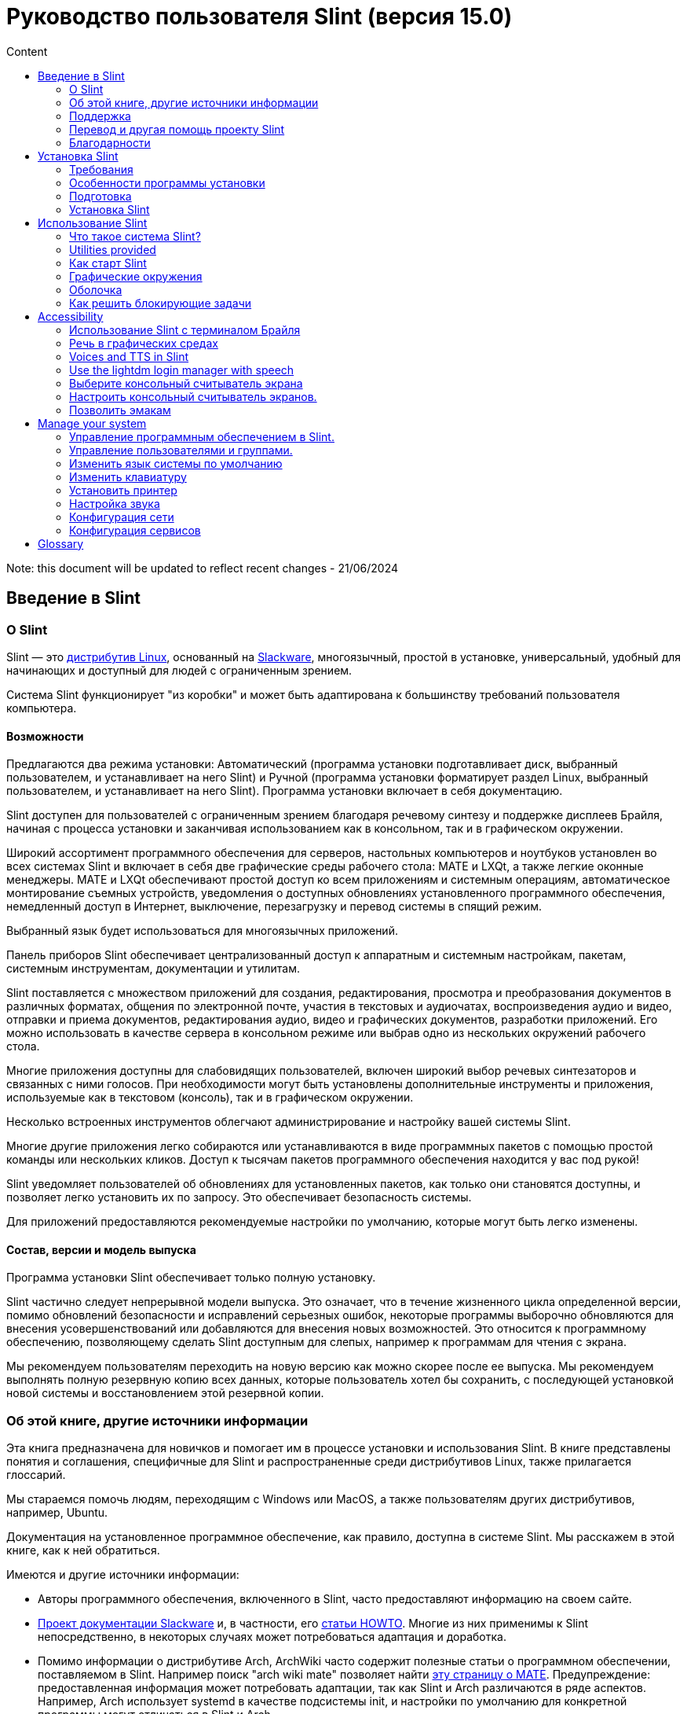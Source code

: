 
= Руководство пользователя Slint (версия 15.0)
:toc: left
:toclevels: 2
:toc-title: Content
:pdf-themesdir: themes
:pdf-theme: default

Note: this document will be updated to reflect recent changes - 21/06/2024

== Введение в Slint

=== О Slint

Slint — это https://en.wikipedia.org/wiki/Linux_distribution[дистрибутив Linux], основанный на http://www.slackware.com/[Slackware], многоязычный, простой в установке, универсальный, удобный для начинающих и доступный для людей с ограниченным зрением.

Система Slint функционирует "из коробки" и может быть адаптирована к большинству требований пользователя компьютера.

==== Возможности

Предлагаются два режима установки: Автоматический (программа установки подготавливает диск, выбранный пользователем, и устанавливает на него Slint) и Ручной (программа установки форматирует раздел Linux, выбранный пользователем, и устанавливает на него Slint). Программа установки включает в себя документацию.

Slint доступен для пользователей с ограниченным зрением благодаря речевому синтезу и поддержке дисплеев Брайля, начиная с процесса установки и заканчивая использованием как в консольном, так и в графическом окружении.

Широкий ассортимент программного обеспечения для серверов, настольных компьютеров и ноутбуков установлен во всех системах Slint и включает в себя две графические среды рабочего стола: MATE и LXQt, а также легкие оконные менеджеры. MATE и LXQt обеспечивают простой доступ ко всем приложениям и системным операциям, автоматическое монтирование съемных устройств, уведомления о доступных обновлениях установленного программного обеспечения, немедленный доступ в Интернет, выключение, перезагрузку и перевод системы в спящий режим.

Выбранный язык будет использоваться для многоязычных приложений.

Панель приборов Slint обеспечивает централизованный доступ к аппаратным и системным настройкам, пакетам, системным инструментам, документации и утилитам.

Slint поставляется с множеством приложений для создания, редактирования, просмотра и преобразования документов в различных форматах, общения по электронной почте, участия в текстовых и аудиочатах, воспроизведения аудио и видео, отправки и приема документов, редактирования аудио, видео и графических документов, разработки приложений. Его можно использовать в качестве сервера в консольном режиме или выбрав одно из нескольких окружений рабочего стола.

Многие приложения доступны для слабовидящих пользователей, включен широкий выбор речевых синтезаторов и связанных с ними голосов. При необходимости могут быть установлены дополнительные инструменты и приложения, используемые как в текстовом (консоль), так и в графическом окружении.

Несколько встроенных инструментов облегчают администрирование и настройку вашей системы Slint.

Многие другие приложения легко собираются или устанавливаются в виде программных пакетов с помощью простой команды или нескольких кликов. Доступ к тысячам пакетов программного обеспечения находится у вас под рукой!

Slint уведомляет пользователей об обновлениях для установленных пакетов, как только они становятся доступны, и позволяет легко установить их по запросу. Это обеспечивает безопасность системы.

Для приложений предоставляются рекомендуемые настройки по умолчанию, которые могут быть легко изменены.

==== Состав, версии и модель выпуска

Программа установки Slint обеспечивает только полную установку.

Slint частично следует непрерывной модели выпуска. Это означает, что в течение жизненного цикла определенной версии, помимо обновлений безопасности и исправлений серьезных ошибок, некоторые программы выборочно обновляются для внесения усовершенствований или добавляются для внесения новых возможностей. Это относится к программному обеспечению, позволяющему сделать Slint доступным для слепых, например к программам для чтения с экрана.

Мы рекомендуем пользователям переходить на новую версию как можно скорее после ее выпуска. Мы рекомендуем выполнять полную резервную копию всех данных, которые пользователь хотел бы сохранить, с последующей установкой новой системы и восстановлением этой резервной копии.

=== Об этой книге, другие источники информации

Эта книга предназначена для новичков и помогает им в процессе установки и использования Slint. В книге представлены понятия и соглашения, специфичные для Slint и распространенные среди дистрибутивов Linux, также прилагается глоссарий.

Мы стараемся помочь людям, переходящим с Windows или MacOS, а также пользователям других дистрибутивов, например, Ubuntu.

Документация на установленное программное обеспечение, как правило, доступна в системе Slint. Мы расскажем в этой книге, как к ней обратиться.

Имеются и другие источники информации:

* Авторы программного обеспечения, включенного в Slint, часто предоставляют информацию на своем сайте.
* http://docs.slackware.com/[Проект документации Slackware] и, в частности, его http://docs.slackware.com/howtos:start[статьи HOWTO]. Многие из них применимы к Slint непосредственно, в некоторых случаях может потребоваться адаптация и доработка.
* Помимо информации о дистрибутиве Arch, ArchWiki часто содержит полезные статьи о программном обеспечении, поставляемом в Slint. Например поиск "arch wiki mate" позволяет найти https://wiki.archlinux.org/index.php/MATE[эту страницу о MATE]. Предупреждение: предоставленная информация может потребовать адаптации, так как Slint и Arch различаются в ряде аспектов. Например, Arch использует systemd в качестве подсистемы init, и настройки по умолчанию для конкретной программы могут отличаться в Slint и Arch.
* И, конечно, поисковая система в Интернете часто помогает найти ответы на вопросы и решения проблем.
// Support

=== Поддержка

Вы можете получить помощь по следующим каналам:

* Список рассылки Slint является основным каналом поддержки. Чтобы зарегистрироваться, отправьте письмо с темой 'subscribe' на адрес slint-request@freelists.org, затем ответьте на письмо с подтверждением, которое вы получите. Чтобы узнать больше, отправьте письмо с темой 'commands' или 'help' на адрес slint-request@freelists.org. После регистрации вы сможете отправлять письма на slint@freelists.org.
* Архивы списка рассылки доступны https://www.freelists.org/archive/slint[здесь].
* Посредством IRC: общайтесь на канале #slint, сервер irc.libera.chat, регистрация не требуется.
* Mumble: сервер slint.fr (по приглашению, полученному через другой канал).
* https://forum.salixos.org/viewforum.php?f=44[Форум Slint] поддерживается нашими друзьями в Salix (еще один дистрибутив, основанный на Slackware). Необходима регистрация.


To find out more, see the links under Information in the Slint Dashboard or just type: slint-doc in a terminal after installation.

=== Перевод и другая помощь проекту Slint

Slint нуждается в переводчиках! Если вы хотите принять участие в работе над переводом, прочитайте инструкции на странице https://slint.fr/doc/translate_slint.html[Translate Slint].

Файлы перевода размещены на https://crowdin.com/project/slint[Crowdin].

Если вы хотите внести свой вклад в Slint по другим направлениям, просто отправьте письмо в список рассылки или напишите на адрес didieratslintdotfr. Разумеется, переводчики также приглашаются в список рассылки!
// Acknowledgments

=== Благодарности

Проект Slint существует в основном за счет усердной работы переводчиков Slint и других участников, спасибо всем вам!

Выражаем благодарность Джорджу Влахавасу за его советы и инструменты, участникам проекта SlackBuilds.org, которые помогают в сборке большого числа дополнительных программных пакетов.

Slint основан на Slackware, созданном Патриком Дж. Фолькердингом и другими участниками. Спасибо! Я призываю всех пользователей Slint внести вклад в финансирование Slackware, а также пожертвовать проекту Salix.

Репозитории Slint размещаются бесплатно благодаря Darren 'Tadgy' Austin. Я призываю всех пользователей Slint внести свой вклад в финансирование https://slackware.uk/

Ссылки для финансовых пожертвований: +
https://www.patreon.com/slackwarelinux[Стать спонсором Slackware] или https://paypal.me/volkerdi[Поддержать Slackware] +
Перейдите по ссылкам в начале http://slackware.uk/slint/x86_64/slint-15.0/[этой страницы], чтобы поддержать Slackware UK +
https://salixos.org/donations.html[Пожертвования для Salix]

== Установка Slint

Данный раздел Руководства освещает процесс загрузки Slint, проверку ISO-образа с помощью контрольной суммы, запись ISO на установочный носитель, разметку жесткого диска, а также кратко описывает процесс установки.

=== Требования

Текущая версия Slint может быть установлена на компьютеры, отвечающие следующим требованиям:

* Архитектура: x86_64 (64-битный процессор), также известная как AMD64
* В режиме автоматической разметки: диск размером не менее 50 Гб
* In Manual partitioning mode a partition of type Linux of size at least 50G, an EFI system partition and/or a BIOS boot partition on the same disk drive. The EFI partition is mandatory if the machine boots in EFI mode, the BIOS boot partition if the machine boots in Legacy mode, having both is better to allow swictching between EFI and Legacy modes.
* Slint может быть установлен на следующие типы носителей: жесткие диски, SSD, NVME, eMMC, USB-флэш-накопители, SD-карты (желательно в USB-корпусах).
* ОЗУ: не менее 2 Гб
* DVD-привод или разъем USB с возможностью загрузки с диска DVD или USB-накопителя. В качестве установочного носителя можно использовать пустой диск DVD или USB-накопитель размером 5 Гб и более.

NOTE: Функция Secure boot должна быть отключена для установки Slint.

=== Особенности программы установки

* Программа установки является "Live-системой", работающей в памяти: она не изменит установленную систему до тех пор, пока вы не подтвердите внесение изменений.
* Для слепых пользователей программа установки полностью доступна с помощью дисплея Брайля и программы чтения с экрана Speakup.
* Она включает в себя все необходимые утилиты для подготовки дисковых разделов перед установкой в режиме ручной разметки.
* В режиме автоматической разметки пользователю предлагается просто ответить на вопросы, для которых предусмотрена контекстная справка.
* В случае установки на съемное устройство, подключенное через USB, Slint становится переносимым, т.е. может быть запущен на любом другом компьютере, поддерживающем загрузку с USB. Например, после установки на USB-флэш-накопитель достаточно будет просто подключить его к компьютеру для запуска Slint.
* Программа установки может зашифровать диск, на котором Slint установлен в качестве единственной ОС. Это предотвращает кражу данных в случае потери или кражи устройства или съемного диска.
* Slint может быть установлен на выделенный для него накопитель или (в режиме ручной разметки) вместе с другой системой.

=== Подготовка

<<download_and_verify,Загрузка и проверка ISO-образа Slint>> +
<<write_the_iso,Запись ISO-образа на установочный носитель>> +
<<prepare_partitions_for_Slint,Подготовка разделов для Slint (опционально)>>

[[download_and_verify]]
==== Загрузка и проверка ISO-образа Slint

Последняя версия дистрибутива Slint - 15.0.

Последний установочный ISO-образ всегда доступен в https://slackware.uk/slint/x86_64/slint-15.0/iso[этом каталоге].

This ISO image can also be downloaded using a Torrent Client from this page:

https://seedbox.slackware.uk/

The link to the torrent, after the label "Slint Torrents", is:

https://seedbox.slackware.uk/torrents/slint64-15.0-5-iso.torrent

A magnet is also provided.

[TIP]
====
Если вы уже используете Slint версии 15.0, переустанавливать систему с каждым выпуском нового ISO не требуется, так как новые образы лишь расширяют возможности программы установки и добавляют пакеты, которые вы можете получить, обновляя систему по сети.
====

Имя файла ISO, указанное ниже, является лишь примером, при загрузке его необходимо заменить на текущее имя.

Если вы работаете в Windows, поиск в Интернете с запросом "проверка sha256 windows" подскажет, что делать дальше.

Если вы используете Linux, вы можете загрузить ISO-образ и его контрольную сумму sha256, введя:
----
wget https://slackware.uk/slint/x86_64/slint-15.0/iso/slint64-15.0-5.iso
wget https://slackware.uk/slint/x86_64/slint-15.0/iso/slint64-15.0-5.iso.sha256
----

Для проверки целостности загруженных файлов введите следующую команду:
----
sha256sum -c slint64-15.0-5.iso.sha256
----

Результат должен быть: OK +
В противном случае повторите загрузку.

[[write_the_iso]]
==== Запись ISO-образа на установочный носитель

В качестве установочного носителя можно использовать DVD или USB-флэш-накопитель.

[TIP]
====
You can just store the ISO image in the first partition of a Ventoy USB stick.

In this case at the beginning of installation the installer will request that you mount this partition, then mount the ISO itself.
====

[[make_a_bootable_usb_stick]]
===== Создание загрузочного USB-флэш-накопителя

В системе ++Linux++ подключите USB-накопитель и проверьте его имя следующей командой:

----
lsblk -o model,name,size,fstype,mountpoint
----

[WARNING]
====
Внимательно прочитайте вывод команды, чтобы убедиться, что вы не введете имя раздела жесткого диска вместо имени вашего USB-накопителя. Всё предыдущее содержимое USB-накопителя или ошибочно введенного раздела жесткого диска будет **БЕЗВОЗВРАТНО УТЕРЯНО**.
====

Предположим, что имя USB-накопителя - /dev/sdb. Он может быть назван иначе, поэтому не копируйте следующую команду вслепую. Синтаксис команды для записи ISO-образа Slint на USB-накопитель /dev/sdb выглядит следующим образом:

----
dd if=slint64-15.0-5.iso of=/dev/sdb bs=1M status=progress && sync
----

[NOTE]
====
Приведенная выше команда предполагает, что **if=** указывает на путь к ISO-образу Slint, а **of=** указывает на имя USB-накопителя. Эти значения могут отличаться в вашей системе.
====

В ++Windows++ используйте такие приложения, как, например, http://rufus.akeo.ie/[Rufus]. Rufus является свободным программным обеспечением с открытым исходным кодом.

[[make_a_bootable_DVD_disc]]
===== Создание загрузочного DVD-диска

В системе ++Linux++ вставьте диск DVD и введите следующую команду:

----
xorriso -as cdrecord -v dev=/dev/sr0 -eject slint64-15.0-5.iso
----

Обязательно введите полный путь к ISO-образу Slint в вашей файловой системе.

В ++Microsoft Windows 2000/XP/Vista/7++ вы можете записать DVD с помощью приложения http://infrarecorder.org/[InfraRecorder]. Это свободное программное обеспечение с открытым исходным кодом.

On ++Microsoft Windows 7/8/10++ you can use the utility that is shipped with Microsoft Windows.

* Right-click the ISO file and select Burn disk image (if on Windows 11, select Show more options first (Shift+f10)
* To make sure the ISO was burned without any errors, select Verify disc after burning.

[NOTE]
====
Instructions not checked by the writer.
====

// Prepare
[[prepare_partitions_for_Slint]]
==== Подготовка разделов для Slint (опционально)

В этом документе 'форматирование' раздела означает создание на нем файловой системы для управления файлами, которые она будет содержать.

Если после ввода 'start' вы ввели 'm' для ручной разметки, вам будет предложено выбрать корневой системный раздел, который будет смонтирован как "/", а затем тип файловой системы: btrfs, ext4 или xfs.

Программа установки предлагает для выбора только незашифрованные разделы размером не менее 50G с типом Linux (тип раздела также может называться Linux filesystem). Такой раздел может быть отформатирован или нет, но в любом случае его содержимое будет уничтожено и новая файловая система будет создана программой установки.

Кроме того, на диске с корневым системным разделом режим ручной разметки требует наличия:

* A partition of type BIOS boot partition, of size at least 3M and not formatted if the machine boots in Legacy mode and the drive has a partition table of type GPT.
* A partition of type EFI system, with at least 32M free space in it, formatted with a 'fat' (or 'vfat') file system as required by the UEFI specification if the machine boots in EFI mode

It is better to set up both partitions to allow switching between Legacy and EFI modes if the drive has a partition table of type GPT.

Using for Slint existing partitions or creating them is up to the user. Already installed systems using the BIOS boot and the EFI partitions will not be affected, only the root partition will be (re)formatted, and an existing /home partition only if requested.

Программа установки включает в себя несколько приложений для разметки: cfdisk, fdisk, sfdisk, cgdisk, gdisk, sgdisk, parted. Приложения с "g" в их имени могут работать только с GPT, parted может работать как с таблицами разделов DOS, так и GPT. fdisk, cfdisk и sfdisk могут работать с таблицами разделов DOS. Кроме того, доступны wipefs (для удаления предыдущей таблицы разделов и сигнатур файловых систем) и partprobe (для информирования ядра об изменениях в таблице разделов). Приложения blkid и lsblk отображают информацию о блочных устройствах и разделах.

Конечно, вы также можете создать разделы в другой системе перед запуском программы установки.
// Installation

=== Установка Slint
<<Start_of_the_installation,Начало установки>> +
<<Overview_of_Slint_Installation,Обзор процесса установки>> +
<<Usage_of_the_installer,Использование программы установки>> +
<<Encryption,Slint с зашифрованным корневым разделом>> +
<<Speakup,Сочетания клавиш для программы чтения с экрана Speakup>> +
<<first_steps_after_installation,Первые шаги после установки>>

[[Start_of_the_installation]]
==== Начало установки

При необходимости настройте системное ПО компьютера для загрузки с подготовленного DVD или USB-флэш-накопителя.

Вставьте установочный носитель (DVD или USB-накопитель) и перезагрузите компьютер. Для удобства незрячих пользователей при отображении загрузочного меню поступит звуковой сигнал.

Запустите программу установки, просто нажав Enter.

Программа установки сначала проверит ваши звуковые карты.

Это может помочь выбрать рабочую карту по умолчанию, а также позволит слепым пользователям использовать озвучку во время установки.

Если программа установки обнаружит более одной звуковой карты, она произнесет на английском языке для каждой карты: +
press Enter to choose this sound board <идентификатор звуковой карты> +
Нажмите Enter, как только услышите эту фразу, чтобы подтвердить, что предлагаемая звуковая карта работает. Этот выбор будет сохранен в устанавливаемой системе в файле /etc/asound.conf.

На следующем шаге вы сможете подтвердить (введя s) или отказаться (просто нажав Enter) от использования речевой озвучки во время установки. Дисплей Брайля всегда доступен во время установки.

Затем вы выберете, подтвердив или изменив, язык, используемый в процессе установки. В дальнейшем все экраны будут отображаться на выбранном языке, если перевод на этот язык завершен.

Если вам нужно добавить дополнительные параметры ядра в загрузочную командную строку, перед нажатием клавиши Enter выполните следующие действия:
[NOTE]
====
Обратите внимание, что при вводе будет использоваться раскладка клавиатуры США. +
Ctrl+x означает "Нажмите и удерживайте клавишу Ctrl или Control так, как если бы это была клавиша Shift, после чего нажмите клавишу X".
====
----
Нажмите клавишу e
Нажмите стрелку вниз три раза
Нажмите клавишу End
Нажмите пробел
Введите параметры ядра (примеры приведены ниже)
Нажмите Ctrl+X для загрузки (не нажимайте Enter!)
Нажмите Enter для загрузки.
----

Например, для настройки драйвера speakup для вашего аппаратного синтезатора речи можно ввести параметр ядра следующего вида:
----
speakup.synth=apollo
----
Вы также можете включить в загрузочную командную строку настройки для вашего устройства Брайля в следующей форме:
-----
brltty=<driver code>,<device>,<text table>
-----
Например, для установки с устройством Papenmeier с французской текстовой таблицей, подключенным через USB, введите:
-----
brltty=pm,usb:,fr_FR
-----
NOTE: Устройство Брайля, подключенное через USB, всегда должно быть распознано, однако текстовая таблица может оказаться неподходящей, если вы сначала не ввели настройки.

В любом случае действия в загрузочном меню не ограничены по времени, и загрузка начнется только после нажатия [Enter].

Речевой синтез и дисплей Брайля доступны с начала установки.
// Overview
[[Overview_of_Slint_Installation]]
==== Обзор процесса установки

Программа установки сначала проверяет существующие диски и разделы для оценки возможностей и вариантов установки и позволяет выбрать между автоматической или ручной подготовкой разделов, используемых Slint.

Если вы выберете 'ручная', вам будут предложены разделы Linux, на которые может быть установлен Slint (размером не менее 50 Гб), выберите один из них и выберите тип файловой системы, которая будет создана программой установки: btrfs, ext4 или xfs, как указано в разделе <<prepare_partitions_for_Slint,Подготовка разделов для Slint (опционально)>>.

Если вы выберете 'автоматическая', вам будут предложены диски, на которые может быть установлен Slint (размером не менее 50 Гб), и файловая система будет иметь тип btrfs.

In case of btrfs sub-volumes will created for "/" and "/home" with files compressed, and /swap to host a swap file. 'Copy on write' will ease making snapshots and possibly revert a faulty system update. Tools to manage the snapshots are included in Slint.

В обоих режимах разметки пользователь выбирает, какие существующие разделы Linux и Windows будут автоматически монтироваться после загрузки Slint, а также имена их точек монтирования, что позволяет облегчить доступ к существующим системам и данным из Slint.

Далее пользователю предлагается зашифровать корневой системный раздел, чтобы предотвратить кражу данных в случае потери или кражи устройства или накопителя, на котором установлен Slint. Получив подтверждение, программа установки записывает пароль, позволяющий разблокировать этот раздел. Пользователь будет вводить его во время загрузки в ответ на запрос от GRUB для отображения загрузочного меню.

В конце концов программа установки подытожит ваш выбор и позволит вам подтвердить его. До этого момента в существующие системы и данные не будет внесено никаких изменений, поэтому вы можете отказаться, заново ввести "start" или просто перезагрузиться, не нанеся им никакого вреда.

После этого при необходимости происходит автоматическая разметка диска и шифрование корневого раздела Slint, форматируется корневой раздел и устанавливаются первые программные пакеты.

Если вы выбрали шифрование диска, потребуется ввести пароль, который будет использоваться для разблокировки диска при каждой загрузке.

Далее вы выбираете пароль для пользователя "root". Это системный администратор, у которого есть все полномочия.

Вы также выбираете имя и пароль для обычного пользователя.

Далее вы указываете, требуется ли вывод на дисплей Брайля и хотите ли вы входить в систему в текстовом или графическом режиме. Если во время установки использовался язык "Английский (США)", вам будет предложено выбрать язык, который будет использоваться в установленной системе, иначе автоматически выбирается язык, на котором осуществлялась установка.

Программа установки попытается установить соединение с Интернетом, и, в случае успеха, предложит часовой пояс, соответствующий вашему географическому расположению. Вы можете подтвердить предложенный вариант или выбрать другой из списка.

Программа установки уточнит, нужна ли вам поддержка дисплея Брайля, а также предпочитаете ли вы запускать систему в текстовом или графическом режиме. Если вы использовали речевую озвучку во время установки или нуждаетесь в поддержке дисплея Брайля, то после перезагрузки вы попадете в консоль, для безопасности.

Затем программа установки создаст файл подкачки. Это может занять много времени, пожалуйста, наберитесь терпения.

Программные пакеты устанавливаются на диск. При наличии соединения с Интернет будут загружены и установлены последние версии всех пакетов, в том числе те, что были выпущены после выхода ISO-образа.

Установка всех пакетов занимает от 10 до 40 минут в зависимости от оборудования.

Вам будет предложено выбрать окружение рабочего стола (даже если вы выбрали запуск в текстовом режиме) среди fvm, lxqt, mate и wmaker. Другие варианты будут доступны после установки с помощью команды 'xwmconfig', если вы загрузились в консоль.

Затем система будет настроена, и будет установлен менеджер загрузки GRUB. Slint может загружаться как в режиме Legacy, так и в режиме EFI. Меню загрузки будет включать в себя загрузочную запись "rescue" для обнаружения и запуска любой установленной ОС.

Вы можете отобразить предварительный просмотр загрузочного меню перед перезагрузкой.

Затем извлеките установочный носитель и перезагрузитесь, чтобы запустить вашу новую систему Slint.
// Usage_installer
[[Usage_of_the_installer]]
==== Использование программы установки

Если вы знакомы с командной строкой, вы можете пропустить этот раздел.

Главное меню установки показано ниже:
....
Добро пожаловать в программу установки Slint! (версия 15)

Вы можете ввести (без кавычек):

'doc' для информации об особенностях и использовании установщика.
'start' для запуска установки.

Программа установки может подготовить накопитель для установки Slint,
создав необходимые разделы. При желании вы можете сделать
это самостоятельно с помощью утилит командной строки, доступных
в программе установки, после чего ввести 'start'. Вы также можете покинуть
программу установки и использовать инструмент наподобие gparted,
после чего запустить программу установки еще раз.

В этом случае, а также если вы хотите зашифровать корневой раздел Slint,
рекомендуем сперва ввести 'doc'. По завершении чтения это меню будет
показано снова.
....

Как только на экране появляется это меню, процесс установки оказывается под вашим контролем.

Вы читаете экран и вводите команды в <<virtual_terminal,виртуальном терминале>>. Программа установки включает в себя 4 виртуальных терминала, которые имеют доступ к одним и тем же физическим клавиатуре и экрану и могут использоваться одновременно.

Программа установки запускается в виртуальном терминале 1 под названием *tty1*, но вы можете переключиться на другой. Например, вы можете переключиться на *tty2*, нажав *Alt-F2*, затем Enter, чтобы активировать его, а потом вернуться к *tty1*, нажав *Alt-F1*. Эти действия не приводят к стиранию отображаемой на обоих терминалах информации. *Alt-F1* означает: нажмите и удерживайте клавишу *Alt*, затем нажмите клавишу *F1*.

This can be useful to continue reading the documentation during installation: for instance you can switch to *tty2* to begin installation, switch to *tty1* to continue reading the documentation, then switch to *tty1* again to proceed to the next installation step.

Эту возможность также можно использовать для ознакомления с глоссарием при чтении других документов.

Программа установки имеет несколько режимов взаимодействия с пользователем:

* Вы вводите команды в ответ на приглашение командной строки и читаете их вывод.
* Программа установки задает вопрос, вы вводите ответ и подтверждаете его нажатием Enter.
* Программа установки отображает меню с вариантами для выбора, вы выбираете один из них, используя клавиши со стрелками вверх и вниз, затем подтверждаете свой выбор нажатием Enter или отменяете нажатием Escape.
* Программа установки отображает информацию с помощью пейджера (утилиты для постраничного вывода текста на экран). Используйте клавиши со стрелками для чтения следующей или предыдущей строки, нажмите пробел для отображения следующей страницы, Q для прекращения чтения документа.

// Encryption
[[Encryption]]
==== Slint с зашифрованным корневым разделом

В автоматическом режиме разметки программа установки предлагает зашифровать корневой системный раздел. Если вы согласитесь, то при каждом запуске, перед тем как отобразить загрузочное меню, загрузчик GRUB будет запрашивать пароль, который вы ввели во время установки, чтобы разблокировать диск. Обратите внимание, что разблокирование накопителя занимает несколько секунд (около десяти секунд).

Наличие зашифрованной корневой файловой системы предотвращает кражу содержащихся в ней данных в случае потери или кражи устройства или съемного накопителя. Но это не защитит вас, если компьютер не был полностью выключен и остался работать без присмотра!

Во время установки системный раздел Slint будет зашифрован, по вашему запросу могут быть зашифрованы дополнительные разделы.

Системный (или корневой) раздел Slint будет носить имя /dev/mapper/cryproot после разблокировки, если он был зашифрован.

Это можно продемонстрировать следующей командой:

----
lsblk -lpo name,fstype,mountpoint | grep /$
----

вывод которой будет иметь вид:
----
/dev/mapper/cryptroot ext4    /
----

Тогда как следующая команда:

----
lsblk -lpo name,fstype,mountpoint | grep /dev/sda3
----

отобразит:

----
/dev/sda3             cryptoLUKS
----

/dev/sda3 теперь является "сырым" разделом, содержащим так называемый "заголовок LUKS", к которому никогда не следует обращаться напрямую. В нем находится всё, что необходимо для шифрования и расшифровки раздела /dev/mapper/cryptroot, который на самом деле содержит ваши данные (в данном примере - систему Slint).

[WARNING]
====
Если вы забудете пароль, все данные на диске будут безвозвратно утеряны! Как можно скорее запишите пароль и сохраните его в надежном месте.

Диски выходят из строя. Если это произойдет и диск зашифрован, ваши данные будут утеряны. Поэтому регулярное резервное копирование важных данных является обязательным.

Кроме того, создайте резервную копию заголовка LUKS, которую можно восстановить в случае, если раздел LUKS поврежден по какой-либо причине. Пример команды, которую можно использовать для этого:
----
luksHeaderBackup /dev/sda3 --header-backup-file <файл>
----
где <файл> — это имя файла резервной копии, который вы будете хранить в надежном месте.

В дальнейшем, если вам понадобится восстановить резервную копию, введите:
----
luksHeaderRestore /dev/sda3 --header-backup-file <файл>
----

Не изменяйте размер раздела зашифрованного диска, так как после этого он будет окончательно заблокирован, и все содержащиеся на нем данные будут потеряны! Если вам действительно нужно больше места, необходимо создать резервные копии всех файлов, которые вы хотите сохранить, а затем повторить установку заново и восстановить эти файлы.

Придумайте достаточно надежный пароль, чтобы время, необходимое злоумышленнику для его подбора, было неоправданно велико.

Никогда не проводите никаких манипуляций с так называемым "заголовком LUKS", расположенном на "сыром" разделе (например, на /dev/sda3, представляющем собой "сырой" системный раздел для Slint). Фактически: не создавайте на этом разделе файловую систему, не делайте его частью массива RAID и, в целом, не пишите на него, иначе все данные будут безвозвратно утеряны!
====

Чтобы избежать слабых паролей, программа установки требует, чтобы пароль включал в себя:

. Не менее 8 символов.
. Только строчные и прописные латинские буквы без диакритических знаков, цифры от 0 до 9, пробелы и следующие знаки препинания:
+
----
 ' ! " # $ % & ( ) * + , - . / : ; < = > ? @ [ \ ] ^ _ ` { | } ~
----
+
Это гарантирует, что даже новая клавиатура будет содержать все символы, необходимые для ввода пароля.

. По крайней мере одну цифру, одну строчную букву, одну прописную букву и один знак препинания.

GRUB предполагает, что при вводе пароля используется раскладка клавиатуры "us". По этой причине, если во время установки вы используете другую раскладку, перед запросом пароля программа установки переключит раскладку на "us" и восстановит ее обратно после того, как пароль будет сохранен. В этом случае программа установки также будет произносить вслух каждый вводимый символ пароля, так как он может отличаться от нанесенного на клавишу.

Для шифрования диска используется программа cryptsetup. Чтобы узнать о ней больше, введите после установки: +
-----
man cryptsetup
-----
// Speakup
[[Speakup]]
==== Сочетания клавиш для программы чтения с экрана Speakup

Этот раздел предназначен для пользователей, которым требуется программа чтения с экрана, но которые не знакомы со Speakup.

Оставьте numlock выключенным для использования Speakup.

Клавиша CapsLock используется как клавиша Shift. Например, "CapsLock 4" означает: +
зажмите клавишу CapsLock так, как вы обычно зажимаете Shift, и нажмите клавишу 4.

 Сочетания клавиш, которые необходимо запомнить в первую очередь:
 PrintScreen         Включить/выключить Speakup.
 CapsLock F1         Справка по Speakup (нажмите пробел, чтобы покинуть справку).

 Сочетания клавиш для изменения настроек:
 CapsLock 1/2        Уменьшить/увеличить громкость.
 CapsLock 5/6        Уменьшить/увеличить скорость речи.

 Сочетания клавиш для чтения содержимого экрана:
 CapsLock j/k/l      Произнести предыдущее/текущее/следующее слово.
 CapsLock k (дважды)  Проговорить текущее слово по буквам.
 CapsLock u/i/o      Произнести предыдущую/текущую/следующую строку.
 CapsLock y          Прочитать экран от верхней границы до курсора чтения.
 CapsLock p          Прочитать экран от курсора чтения до нижней границы.
// First_steps
[[first_steps_after_installation]]
==== Первые шаги после установки

Ниже приведены первые действия, которые необходимо выполнить после установки.

В этом документе весь текст после символа # является комментарием для предлагаемой команды, который не нужно вводить.

===== Начальное обновление программного обеспечения

После установки система должна быть обновлена для получения последних версий каждого программного пакета, а также для получения нового ПО, предоставленного после выпуска ISO-образа. Это особенно необходимо, если сетевое подключение отсутствовало во время установки, так как в таком случае были установлены только пакеты, включенные в дистрибутив, и они могут быть устаревшими.

Большинство приведенных ниже команд требуют административных прав, связанных с конкретной учетной записью под названием 'root', для которой вы создали пароль в ходе установки.

Чтобы выполнить команду от имени 'root', сначала введите
----
su -
----
затем введите пароль для root и нажмите Enter, прежде чем вводить команду.

Когда вы закончите выполнение команд от имени 'root', нажмите Ctrl+d или введите 'exit', чтобы вернуть ваш статус "обычного пользователя".

В качестве альтернативы пользователь, зарегистрированный во время установки, и другие участники группы 'wheel' могут ввести:
----
sudo <команда>
----
а затем так же ввести пароль для root.

Для обновления введите от имени root в консоли или графическом терминале:
----
slapt-get --add-keys # получить ключи для аутентификации пакетов
slapt-get -u # обновить список пакетов на зеркалах
slapt-get --install-set slint # получить новые пакеты
slapt-get --upgrade # получить новые версии установленных пакетов
dotnew # отобразить список изменений в файлах конфигурации
----
При выполнении dotnew согласитесь заменить все старые файлы конфигурации новыми. Это безопасно, так как вы еще не вносили в них никаких изменений.

В качестве альтернативы вы можете использовать графические интерфейсы: gslapt вместо slapt-get и dotnew-gtk вместо dotnew.

Чтобы узнать больше о slapt-get, введите:
----
man slapt-get
----
или, от имени root:
----
slapt-get --help
----
и прочитайте /usr/doc/slapt-get*/README.slaptgetrc.Slint

// Usage
== Использование Slint

В этой главе рассказывается о том, как вы можете взаимодействовать с системой Slint, чтобы сделать то, что вы хотите.

=== Что такое система Slint?

Slint — это набор программ, которые примерно подпадают под эти категории:

* Операционная система создана из Linux <<kernel, ядра>> и <<utilities, утилит>>. Он действует как интерфейс между пользователем, приложениями и аппаратным обеспечением
* <<Applications, приложений,>> выполняющих задачи, которые хотят выполнить пользователи.

Слайт может быть использован в двух режимах, отличающихся внешностью экрана и способом взаимодействия с системой:

* В текстовом режиме вы вводите команды, интерпретируемые <<shell, оболочкой>>. Эти команды могут запускать утилиту или приложение. Текстовый режим также называется режимом <<console, консоль>>. В этом режиме экран отображает только команды и их вывод в (обычно черном) фоне.
* В графическом режиме графические элементы, такие как окна, панели или иконки, отображаются на экране, обычно связанные с приложениями или утилитами. Пользователь взаимодействует с этими элементами с помощью мыши или клавиатуры.

Команды также могут быть введены в графическом режиме внутри окна, связанного с a <<terminal, терминалом>> , в котором запускается оболочка.

=== Utilities provided

Beyond the utilities found in most Linux distributions, Slint includes tools written for it, inherited from Slackware and borrowed to Salix.

Here are the utilities that you can use to (re)configure your Slint system after installation. Usage of simpler ones is self-explanatory, most have an associated --help option, some are presented in further details in chapter <<Manage_your_system,Manage your system>>.

Если не указано иное, эти утилиты должны использоваться в качестве корневого каталога. Чтобы стать root, , то есть получите статус 'admin' и привилегии типа 'su -', а затем root's пароль. Чтобы вернуть статус обычного пользователя pres Ctrl+d или введите выход.

Alternatively you can run commands needing root's privileges typing "sudo <command>"

Большинство утилит имеют командную строку и графическую версию. Первая версия командной строки перечислена ниже. Если не указано иное, все команды должны быть типами как root.

*General settings*

* Для управления пользователями: настройка пользователя или gtkusersetup
* Изменить язык и регион: localesetup или gtklocalesetup
* Для изменения настроек клавиатуры и метода ввода: настройка клавиатуры или настройка gtkkeyboard
* Для настройки даты, времени или часового пояса: настройка часов и установка gtkclocp.
* Для того чтобы выбрать, какие сервисы запускаются при загрузке: сервисы и gtkservicesetup.
* Для (пере)настройки сети: сетевая установка.
* Чтобы выбрать запуск в текстовом или графическом режиме и в более позднем случае графический менеджер логинов: выбор логина
* To choose a desktop among FVWM, i3, LXQt, MATE and WindowMaker: session-chooser (as regular user)
* To choose one of these desktops or one of the standalone window managers: xwmconfig (as regular user)
* To display or not the applications specific to a desktop in other desktops: show-desktop or hide-desktop (as regular user)
* To enable or not speech in graphical mode: orca-on or orca-off (as regular user)
* To choose and enable a console screen reader or disable all of them: speak-with
* To display or not boot entries specific to MATE and/or LXQt in other graphical environments: display-desktop or hide-desktop (as regular user)
* To enable or disable emacspeak or speechd-el: switch-on or switch-off (as regular user)
* To view the layout of the GRUB boot menu as it will be displayed at next boot: list_boot_entries
* To write a rescue boot stick, allowing to boot if failing otherwise: rescuebootstick
* To save/restore the speakup settings: speakup-save or speakup-restore
* To list the voices for espeak-ng, including the mbrola ones: list-espeak-ng-voices (as regular user)
* To list the sound cards as : list-cards (as regular user)
* To list the speech synthesizers and associated languages available through speech-dispatcher: spd-list (as regular user)
 
=== Как старт Slint

После установки программное обеспечение, поставляемое в установочном ISO или скачанное из удаленных репозиториев, устанавливается в <<drive, диске>>.

Когда вы загружаете слепота, <<firmware, прошивка>> сначала проверяет аппаратное обеспечение, а затем ищет программу, называемую операционным загрузчиком (обычно именуемым системным загрузчиком), который запускается.

В машине может быть несколько системных загрузчиков. В этом случае прошивка позволяет пользователю выбрать, какой из них запускается в меню.

В Slint программа , которая делает и устанавливает системный загрузчик, это GRUB. на самом деле системный загрузчик , собранный GRUB также является менеджером загрузки, так как позволяет выбрать, какая ОС запускается, если установлены несколько.

The OS loader built by GRUB can be installed in a boot sector (in case of Legacy booting) or in an EFI System Partition or ESP (in case of EFI booting).

Целью загрузчика Slint является запуск системы Slint. Чтобы сделать это, первый загружается в ОЗУ <<kernel, ядро>>, затем <<initrd, initrd>>, который в свою очередь инициализирует систему Slint.

На последнем этапе инициализации пользователю предлагается "войти", в других словах, чтобы соединиться с системой и взять руку на нее. Чтобы сделать , сначала введите одно'с пользователем (или войти) имя, а затем пароль, действие которого проверяется. Slint as other Linux distributions being multi-users this allows this user to access one's files but not those of other users.

Во время установки вы решили запустить Slint в текстовом или графическом режиме.

* Если вы выбрали C для <<console, консоли>> после инициализации системы, вы введете имя пользователя (или войти), то ваш пароль, каждый входной файл будет подтверждён нажатием клавиши Enter, затем вы можете ввести команды.
* Если вы выбрали G (графический), вы введете такую же информацию в <<display_manager, менеджере отображения>> или менеджере входа в систему, , который затем запускает графическое окружение <<graphical_environment, >>.

After installation, you can change the mode typing as root `login-chooser`, in console mode as well as in graphical mode (in a <<terminal, terminal>>). Эта команда позволяет выбрать `текст` (синоним консольного режима), или, для графического режима, среди нескольких менеджеров. Ваш выбор будет эффективным при следующей загрузке компьютера.

Теперь мы представим графическую среду, а затем как использовать оболочку.

=== Графические окружения

<<the_windows, The windows>> +
<<the_work_spaces,The work spaces>> +
<<the_desktop,The desktop>> +
<<the_top_panel,The top panel>> +
<<the_bottom_panel, The bottom panel>> +
<<the_slint_control_center,The Slint Control Center>> +
<<graphical_terminals,Graphical terminals>> +
<<key_bindings,Key bindings>>

Полная графическая среда включает в себя несколько компонентов, Среди которых оконный менеджер, рисующий окна на экране, ассоциированные с приложениями, перемещает, изменяет размер и закрывает эти окна.

Slint includes several graphical environments: BlackBox, Fluxbox, FVWM, i3, LXQt, MATE, TWM, and WindowMaker. It is a matter of preference which one you choose.

LXQt MATE and XFCE are are full featured desktops, FVWM and WindowMaker offer unique features and can be selected with the graphical lightdm login as well and also started from a console typing "startx". The other ones are mainly window managers that can only be started from a console. All allow you to access your documents and applications, generally opened in a window.

You can choose among FVWM, i3, LXQt, MATE and WindowMaker typing as regular user `session-chooser`. In Graphical mode you also can choose one when logging in.

To choose one of the other graphical environments you need to use the command "xwmconfig".

[NOTE]
====
if you want to use i3 and need speech we recommend that you login in text mode and run **i38** before **startx**.
====

We will now briefly describe the components of the Mate desktop, which is the default and is also the most accessible with speech and braille.

С помощью мыши вы можете обнаружить возможности каждого компонента, делая или имитируя правый щелчок по центру или влево. Переместить или удалить большинство компонентов, изменить их и добавить новые могут быть выполнены таким же образом.

Эти компоненты могут достигать перемещения мыши, а также нажатия клавиш. Ниже мы указываем в скобках сочетания клавиш, позволяющие достичь, другими словами, сосредоточить внимание на каждом элементе. Мы также кратко опишем <<key_bindings, привязки кнопок>> для рабочего стола Mate (используя менеджер по умолчанию Marco Windows) и для менеджера окон Compiz.

[TIP]
====
You can discover most of the features of applications and other components of Slint with a right, middle, or left click of the mouse. For instance by clicking on the panel, the title bar, the left and right buttons of any window, an icon in the panel, or on an empty space of the screen.
====
[[the_windows]]
==== Окна

Окно - это прямоугольная область, связанная с приложением. Окна могут быть перемещены, изменены, размер, восстановлены, закрыты (заканчивая приложением, которое оно управляет) с помощью клавиш мыши или клавиатурных клавиш.

[[the_work_spaces]]
==== Рабочие места

Для того, чтобы можно было открыть много окон упорядоченно, графическая среда обеспечивает несколько рабочих мест и позволяет переключаться между ними. Каждое рабочее место отобразит один и тот же рабочий стол и панели, но окна могут быть помещены в определенное рабочее место или во всем. Эта настройка доступна правой кнопкой мыши по верхнему краю окна. Щелкнув на его позицию на нижней панели экрана, вы сможете переключиться на другую рабочую область, в области изменения рабочего пространства, как указано ниже.

[[the_desktop]]
==== Рабочий стол

Рабочий стол охватывает весь экран, на котором могут быть установлены другие компоненты, в случае Мат и как поставляются в стебель верхней и нижней панелях, и четыре значка, которые сверху внизу позволяют открывать в окнах:

* корневой каталог в файловом менеджере
* ваш домашний каталог в файловом менеджере
* центр управления слепотой
* корзина может быть там, где размещены файлы, которые вы собираетесь удалить, но не'т.

Окна приложения, которые вы запускаете, как и положить на рабочий стол.

Мат состоит из двух панелей, которые представляются как тонкие прямоугольные горизонтальные области, одна сверху и одна внизу экрана.

Нажатие клавиши Ctrl+Alt+Tab позволяет переключаться между рабочим столом, верхним и нижним панелями

Нажатие Alt+Tab позволяет перемещаться между окнами на рабочем столе.

[[the_top_panel]]
==== Верхняя панель

#-#-#-#-# ru_RU.HandBook.adoc:933 #-#-#-#-# Он представляет, слева направо, #-#-#-#-# ru_RU.HandBook.adoc:956 #-#-#-#-# Оно представляет, слева направо:

* Три меню:
** An Applications menu which can be opened pressing Alt+F1. From there you can open the other menus using the right arrow key. You can use the down and up arrow keys to navigate in each menu.
** Меню Метки.
** Системное меню, которое дает доступ к подменю настроек, центру управления Mate и кнопкам, чтобы получить справку о рабочем столе, Заблокируйте экран, закройте сессию и выключите компьютер.
* Программа запускает для mate-terminal, файловый менеджер caja, почтовый клиент thunderbird, веб-браузер firefox, текстовый редактор Geany.
* Уведомление, которое может собирать апплеты, такие как менеджер Bluetooth, звуковой микшер, менеджер сети и «доступное обновление» оповещение.
* Часы и календарь.
* Блокировщик экрана.
* Диалог о закрытии сессии.
* Выключение диалога.

[TIP]
====
* Чтобы настроить панель по своему вкусу: щелкните правой кнопкой мыши на пустом месте на панели.
* Если вы хотите переместить элемент на панели: щелкните по элементу средней кнопки, перетащите мышь, и она будет следовать за мышкой, пока не будет отпущена центральная кнопка.
* Для контекстной справки нажмите F1
====

[[the_bottom_panel]]
==== Нижняя панель

#-#-#-#-# ru_RU.HandBook.adoc:933 #-#-#-#-# Он представляет, слева направо, #-#-#-#-# ru_RU.HandBook.adoc:956 #-#-#-#-# Оно представляет, слева направо:

* Список окон, который можно настроить правой кнопкой мыши по строке из трех вертикальных точек в начале и при выборе предпочтений. Это также позволяет запускать системный монитор в окне.
* *Показать рабочий стол*. Слева от него будет сворачиваться или скрывать все окна, нажимая снова, вы восстановите окна в их предыдущем состоянии.
* Переключатель рабочего пространства или пейджер. Он позволяет переключаться с рабочего пространства на другое и перемещать окна с рабочего пространства на другое путем перетаскивания и перетаскивания.

[[the_slint_control_center]]
==== Центр управления слепотой

Мы закончим введение в Slint's, представив Центр управления Slint. Вы можете отобразить его из меню приложения на верхней панели или щелкнуть на его иконке на рабочем столе или напечатать qcontrolcenter в диалоге "Выполнить..." с Alt+F2

The goal of the control panel is to gather applications that are useful for system administration, documentation, and settings in a consistent fashion in all window managers. By clicking on a category in the left menu, you can display the corresponding applications in the right pane. We will present them in table format. This will give us the opportunity to present the administration tools that have a graphical user interface as well.

Most administrative tools should be used with administrative privileges. You will be asked for the root account password in order to launch a tool.

[options="autowidth"]
|====
<|**Category** <|**Tool** <|**Purpose and comments**
<|Applications <|Dotnew <|This tool allows you to manage the new (named __something.new__ hence the name of the tool) vs old configuration files after having upgraded some packages. It's a good habit to run if after an upgrade. It will tell you if there is something to take care of and then present you a choice of actions.
<|Applications <|Gslapt Package Manager <|Gslapt is a graphical front-end to slapt-get. It is a handy tool to perform <<software_management,software management in Slint>>. It allows you to search for, install, remove, upgrade, and configure software packages.
<|Applications <|Sourcery SlackBuild Manager <|Sourcery is a graphical front-end to slapt-src. It allows you to search for SlackBuilds scripts that it can then use to automate the build process and installation of software packages. It can also remove and reinstall packages on your system.
<|Applications <|Application Finder <|Find and launch the applications installed on your system. The search field is very handy to find applications in comparison to manually searching the application menu.
<|Information <|SlackDocs Website <|The documents in this wiki are primarily intended for a Slackware user, but many of them are useful for a Slint user. **Caution:** Some of the listed tools, like slackpkg, should **not** be used in Slint.
<|Information <|Slackware Documentation <|This documentation can be also useful for Slint users. Slint is based on Slackware.
<|Information <|MATE system monitor <|This tool displays information about the system, like the process, resources usage (RAM, CPU, network traffic) and file systems usage.
<|Information <|Slint Documentation <|This gives local access to documents also available on Slint's website.
<|Information <|Slint Forum <|People whose native language is not English may also post in the localized Salix forums.
<|Information <|Slint Website <|The Slint website provides documentation, links, and a way to find the ISOs and packages.
<|Information <|System Information <|This tool collects information about your computer, such as its connected devices (internal and external), and displays it all in one place. It can also do system bench marking.
<|System <|Display boot menu <|Display the layout of the boot menu as it will be presented at next boot
<|System <|System clock <|This tool allows you to set system clock.
<|System <|Keyboard <|This tool allows you to setup the keyboard layout.
<|System <|System Language <|This tool allows you to set the system locale (language and geographic peculiarities), so that the applications you use will display information in this locale (if available).
<|System <|System Clock <|This tools allows you to set the time zone, choose if the clock should be synchronized with Internet servers (this is recommended but of course needs an Internet connection), and if not, set the date and time.
<|System <|System Services <|This tool allows you to choose which services will be enabled at startup. For instance, Bluetooth, the CUPS print server, or a web server. Only use it to change the defaults settings if you know what you are doing.
<|System <|Users and Groups <|This tool allows you to add, remove, and set up user accounts and groups. It is mostly useful on multi-user systems.
<|System <|GUEFI Boot Manager <|This tool is a graphical front end to the efibootmanager command. It allows editing of the EFI firmware's boot menu with actions like adding, removing items or changing menu items order.
<System <|Rescue boot stick <|This tool allows to put in an USB stick all that is needed to boot Slint if not possible the usual way

|====

[[graphical_terminals]]
==== Терминалы

Команды можно вводить в графическом режиме как в консольном режиме, если вы открываете окно с терминалом в нем. В Mate можно просто нажать Ctrl+Alt+t или на значке mate-terminal на верхней панели, или откройте диалог "Выполнить... ", нажав Alt+F2, а затем набрав `mate-terminal` в открывшемся небольшом окне.

Большая часть информации ниже о командной строке и оболочке в режиме Консоль также применима к набору команд в терминале. Вы можете закрыть mate-terminal нажав Alt+F4 как и в любом другом окне.

[[key_bindings]]
==== Привязки клавиш

Здесь представлены сочетания клавиш по умолчанию для оконного менеджера Compiz и рабочего стола Mate и как их настраивать.

[NOTE]
====
Когда привязка ключей включает в себя один или более знаков *+* , затем удерживайте клавиши слева направо до последней клавиши, например клавишу `Shift` , затем нажмите последнюю клавишу.
====
===== Привязки клавиш для рабочего стола Mate

При использовании Mate в Slint, некоторые сочетания клавиш совпадают с использованием либо оконных менеджеров Marco или Compiz. Они перечислены ниже:
----
Alt+Tab Цикл между окнами
Shift+Alt+Tab Цикл назад между окнами
Control+Alt+Tab Цикл между панелями и рабочим столом
Shift+Control+Alt+Tab Цикл назад между панелями и рабочим столом
----
Once in a graphical environment, you can toggle between it and a console. Let's say you want to use tty2 (tty1 being busy): Press `Ctrl+Alt+F2`, then login. +
Press `Alt+F7` to go back to the graphical environment.

Такие же общие сочетания клавиш используются во всех графических средах, за несколькими исключениями, Модуль1 обычно является левым клавишей Alt: +
----
Mod1+F1 отображает меню приложений панели.
Mod1+F2 вызывает диалог 'run..., но во Fluxbox (запускает lxterminal вместо него).
----
Также в Fluxbox:
----
Mod1+F3 restarts Fluxbox.
Mod1+F4 закрывает выделенное окно.
----

In Mate, partially sighted users can use the Compiz window manager instead or Marco which is the default.

Как обычный пользователь, тип:
----
gsettings set org.mate.session.required-components windowmanager compiz
----
Чтобы вернуться к марко:
----
gsettings set org.mate.session.required-components windowmanager marco
----
Эта настройка вступит в силу при следующем запуске сеанса.

Или внести изменения только для текущего типа сессии:
----
compiz --replace &
----
и вернуться к марко:
----
marco --заменить &
----
Замена будет произведена немедленно

Этот параметр также доступен графически из mate-tweak, в категории Windows .

Вы можете получить доступ к определенным настройкам Compiz просто набрав:
----
ccsm &
----
===== Привязки клавиш для оконного менеджера Compiz

In the default settings indicated below the key or mouse buttons are named like this:

Super: Windows key on most keyboards +
Button1: Left Mouse Button (if used with the right hand) +
Button2: Centre Mouse Button, or click with the scroll wheel) +
Button3: Right Mouse Button (if used with the right hand) +
Button4: Scroll Wheel Up +
Button5: Scroll Wheel Down Button6: (I don't know, I thought that was on mouses for gamers) +

The default settings listed below by category can be changed from the CCSM. We indicate the short name of the plugin between square brackets.

. Category General
+
[core] General options, tab "key bindings": +
close_window_key = Alt+F4 +
raise_window_button = Control+Button6 +
lower_window_button = Alt+Button6 +
minimize_window_key = Alt+F9 +
maximize_window_key = Alt+F10 +
unmaximize_window_key = Alt+F5 +
window_menu_key = Alt+space +
window_menu_button = Alt+Button3 +
show_desktop_key = Control+Alt+d +
toggle_window_shaded_key = Control+Alt+s +
+
[matecompat] Mate Compatibility +
main_menu_key = Alt+F1 +
run_key = Alt+F2 +

. Category Accessibility
+
[addhelper] Dim inactive (less light on non focused windows) +
toggle_key = Super+p +
+
[colorfilter] (Filter color for accessibility purposes) +
toggle_window_key = Super+Alt+f +
toggle_screen_key = Super+Alt+d +
switch_filter_key = Super+Alt+s +
+
[ezoom] Enhanced Zoom Desktop +
zoom_in_button = Super+Button4 +
zoom_out_button = Super+Button5 +
zoom_box_button = Super+Button2 (zoom out to go back to normal) +
+
[neg] Negative (toggle inverse colors of the window or screen) +
window_toggle_key = Super+n +
screen_toggle_key = Super+m +
+
[obs] Opacity, Brightness and Saturation adjustments +
opacity_increase_button = Alt+Button4 +
opacity_decrease_button = Alt+Button5 +
+
[showmouse] (Increase visibility of the mouse pointer) +
initiate = Super+k +

. Category Window Management
+
[move] Move window +
initiate_button = Alt+Button1 (hold Button1 while moving the mouse) +
initiate_key = Alt+F7 (Esc to stop moving) +
+
[resize] Resize window +
initiate_button = Alt+Button 2 (hold Button2 while moving the mouse) +
initiate_key = Alt+F8 (Esc to stop moving) +
+
[switcher] Application switcher (switch between windows or panels and
                                 the desktop) +
next_window_key = Alt+Tab (cycle between windows) +
prev_window_key = Shift+Alt+Tab +
next_panel_key = Control+Alt+Tab (cycle between panels and desktop) +
prev_panel_key = Shift+Control+Alt+Tab +

===== Как добавить пользовательскую комбинацию ключей для Mate.

Let's take an example: we want that Alt+F3 starts firefox. введите терминал или команду Run (нажмите Alt+F2):
----
mate-keybinding-свойства
----
В новом окне вы можете использовать клавиши со стрелками вниз и вверх для навигации в списке существующих привязок.

Чтобы установить новую привязку, дважды нажмите Tab для добавления курсора, затем нажмите Enter. В небольшом диалоговом окне введите имя пользовательской привязки клавиш , как firefox, нажмите Tab, введите имя для ассоциированной команды , в этом случае firefox, затем дважды нажмите Tab для поместите курсор на Apply и нажмите Enter.

Чтобы активировать привязку новой клавиши, перейдите до тех пор, пока вы не найдете ее в нижней части списка, предварительно введите нажатие Alt+F3.

В следующий раз вы pres Alt+F3, которые должны запускать firefox

=== Оболочка

NOTE: Настоящая глава представляет собой краткое введение. Более подробная информация представлена в документе https://slint.fr/doc/shell_and_bash_scripts.html[Shell и bash скриптах], в основном заимствованном из SUSE.

When the computer starts in console mode, after having logged in typing your user name and password, the <<shell,shell>> displays a "prompt" like the one below: +
`didier@darkstar:~$` +
In this example:

* `dididier` это имя пользователя
* `темная звезда` имя машины
* tilde `~` представляет домашнюю директорию пользователя, в данном примере `/home/didier`
* знак доллара `$` указывает, что пользователь является "обычным", а не "супер пользователем" (см. ниже).

Затем курсор позиционируется после подсказки.

Теперь пользователь может ввести в строке команду (отсюда и название "командной строки") и подтвердить ее нажатием клавиши Enter. Оболочка then analyzes the command and execute it if valid, else output a message like for instance "command not found". Вы можете отредактировать команду перед нажатием клавиши Enter с помощью стрелок влево и вправо и клавиш Backspace, Home, End и Del.

Во время выполнения команды могут отображать вывод на экране или нет. Во всех случаях после выполнения запроса будет отображено снова в новой строке , что shell ждет ввода следующей команды.

Для этого пользователю необходимо знать, какие команды доступны и их синтаксис. Некоторые команды выполняются самой оболочкой, другие запускают внешние программы. Ниже приведено несколько примеров команд, больше перечислены в https://slint.fr/doc/shell_and_bash_scripts.html[Shell и bash скриптах]

Для Linux доступно несколько оболочек; в Slint оболочке, используемой по умолчанию, называется *bash*.

Чтобы позволить запускать несколько программ одновременно, Linux предоставляет несколько "виртуальных консолей", а затем одну и ту же клавиатуру и экран, нумерованные с одного. Первоначально система запускается в консоли (или виртуальном терминале) номер 1 также называется *tty1* (название tty является аббревиатура "teletype"). Оттуда пользователь может переключиться на другую консоль или tty; например переключиться на Tty number 2, нажав Alt+F2, где другая оболочка снова попросит пользователя'с именем пользователя и паролем. Чтобы вернуться в tty1, просто нажмите Alt+F1. По умолчанию в Slint доступны шесть тонов, но это может быть изменено при редактировании файла /etc/inittab.

When the shell is used in a graphical environment (in a graphical terminal), its behaves the same way but the prompt is slightly different, as illustrated below: +
`didier[~]$` +

Вы можете переключаться между консолью и графическим окружением:

* Из графического окружения нажмите кнопку Ctrl+Alt+F3, чтобы перейти в tty3. В первый раз вам придется ввести свой логин и пароль.
* С консоли или tty нажатием Alt+F7, если графическая среда уже запущена, иначе введите `startx` , чтобы запустить ее.

==== Набрав команды как root

*root* is the conventional name of the "super user" which have all rights to do administrative tasks, including those that could harm or even destroy the system.

You can (but this is not recommended for beginners) log in directly as root. To do this type *root* as user, then root's password. To inform you (and warn you about the associated risks and responsibilities), the prompt will look like this: +
*root@darkstar:s~#* +
the character # (number sign, also commonly named hash) indicates that the commands will be typed as root (not as regular user), with the associated rights, but also risks and responsibilities.

If you are already logged as regular user, you can "become root" typing: +
*su -* +
then pressing Enter. In this command, `su` (which stands for "Super User") is the name of the command, and the character *-* (hyphen-minus, also named minus) tells that you are opening a "login shell": you will first be asked root's password, then be directed to its home directory /home/root as if you had logged in as root at startup. This will avoid that you inadvertently write files in your home directory as regular user (/home/didier in the example) which cause issues later.

The regular user registered during installation and other users members of the 'wheel' group can also type commands reserved to root preceding the name of the command by 'sudo' like this for instance: +
*sudo update-grub*

=== Как решить блокирующие задачи

Под "блокированием вопросов" мы понимаем "проблему, которая не позволяет использовать Slint", как то:

* Не удалось загрузить систему.
* Система загружается, но последовательность запуска прерывается перед завершением. Это может произойти, например, если корневой раздел может't смонтирован из-за ошибки в /etc/fstab, поврежденная корневая файловая система или отсутствующий модуль ядра для монтирования корневого раздела, или система успешно загружается, но вы don't помните пароль для root.

Если система полностью не сможет загрузиться, попробуйте каждое из нижеперечисленных решений последовательно до тех пор, пока не будет работать.

. Если это происходит после обновления ядра, попробуйте вторую загрузку вместо первой.
. Попробуйте загрузиться с спасательной загрузочной карты, которую вы запросили в конце установки.
. Перейдите к крестоносцу для его ремонта, как описано ниже.

You can always get help emailing slint@freelists.org providing all information that could help investigate the issue. If not already done, first subscribe to the list emailing slint-request@freelists.org with the subject 'subscribe', then answer the email you will receive. Only if you have an issue using email, request help in the IRC channel #slint, server irc.libera.chat and stay in the channel until someones answer.

We will now explain how to jump into Slint to repair it.

<<Start_the_installer,Start the installer and identify Slint's root partition>> +
<<Issue_the_needed_commands,Issue the needed commands to jump into Slint>>. +
<<Repair_Slint,Repair Slint from Slint.>>

[[Start_the_installer]]
==== Start the installer and identify Slint's root partition

If the start-up up sequence is interrupted, jump into Slint from its installer to try to solve the issue. Insert or plug-in the installation media (USB stick or DVD where you have written the installation ISO) then follow the instructions below.

. Запустить установщик.
. Как только вы вошли в систему как root, для списка дисков и разделов, наберите следующее:
+
----
lsblk -lpo name,size,fstype
----
. Найдите в выходе имя корневого раздела Slint, проверьте его размер и тип файловой системы, помеченные FSTYPE.
. Mount this partition
+
----
mount /dev/sda3 /mnt
----
+
[NOTE]
====
If Slint's root file system is btrfs (as indicated by the output of "lsblk") you need to mount it using the options mentioned in its /etc/fstab.

In this case you need to use the same options as in Slint on btrfs, so type instead:
----
mount /dev/sda3 /mnt -o subvol=/@,compress=zstd:3
----
====
. Check that the partition be the right one. For instance if it is /dev/sda3, type:
+
----
cat /etc/mnt/etc/slint-version
----
+
Assuming that you installed Slint64-15.0 the output should be: *Slint 15.0*
+
Если вывод "file not найден", то раздел не является тем разделом, который вы искали. Только в этом случае набери:
+
----
umount /mnt
----
+
а затем попробуйте еще один, перейдя обратно к списку дисков и разделов.

[[Issue_the_needed_commands]]
==== Issue the needed commands to jump into Slint

. mount the file systems /proc /sys and /dev typing:
+
----
монтировать -B /dev /mnt/dev
монтировать -B /proc /mnt/proc
монтировать -B /dev /mnt/sys
----
+
. Issue the next commands to "jump into" your Slint and mount all devices mentioned in its /etc/fstab:
+
----
chroot /mnt
mount -a
----

[[Repair_Slint]]
==== Repair Slint from Slint

From Slint you can modify the system to solve the issue. Here are some examples:

* Run "update-grub". +
* Run "grub-emu" or "list_boot_entries" +
* Re-install GRUB using the command "grub-install drivename", drivename being the drive where to install Slint. +
* Type "passwd" to change the password for root. +
* Удалять, установить или обновить пакеты.

. После завершения удалите установочный носитель, затем тип:
+
----
выйти из
перезагрузки
----

[[Accessibility]]
== Accessibility

Если вы решили сохранить речь при первой установке, он будет включен с запуска в консоли, как в графических средах.

=== Использование Slint с терминалом Брайля

Slint включает в себя программное обеспечение brltty для работы с дисплеями Брайля.

Ваши настройки, сделанные перед загрузкой в командной строке или позже, записываются в установленную систему в /etc/brltty.conf.

Полное руководство по бритве доступно на английском языке, Французский и португальский в нескольких форматах, включая простой текст (txt) по этому URL: https://mielke.cc/brltty/doc/Manual-BRLTTY/

Если Брайль не был включен во время установки или был отключен, для его включения:

. Сделайте /etc/rc.d/rc.brltty исполняемым типом как root:
+
----
chmod 755 /etc/rc.d/rc.brltty
----
. Сделайте себя членом группы Брайля, набрав в качестве root:
+
----
usermod -G braille -a имя пользователя
----
+
В команде выше замените имя пользователя с логином.

Чтобы отключить тип Брайля как root:
----
chmod 644 /etc/rc.d/rc.brltty
----

=== Речь в графических средах

Для напоминания в графических средах с помощью экранного чтения Orca включена печатание:
----
орка
----

Чтобы узнать, как использовать Orca, включая специфические ключевые ссылки, наберите:
----
мужчина орка
----

In short, in a graphical environment:
----
Insert+Space: display the Orca Preferences dialog.
Insert+S: activate or deactivate the vocal synthesis.
Insert+H: activate the learning mode. In this mode:
   Press a key to hear its function
   F1: to hear the documentation of the screen reader
   F2: list the keyboard shortcuts for Orca
   F3: list the keyboard for the current application
   Esc: end of the learning mode
----

=== Voices and TTS in Slint

Following TTS (Text to Speech synthesizers) are shipped in Slint64-15.0, each with a set of voices, namely: +
espeak-ng +
flite +
pico +
mbrola +
RHVoice +

Чаще всего эти TTS и связанные с ними голоса и языки управляются голосовым диспетчером через его так называемые "модули" (резко, резко, модуль связан с TTS).

The custom utility spd-list can answer several questions about the available synthesizers, voices and languages. Typing spd-list displays this:
----
В этом скрипте перечислены языки и синтезаторы, доступные для приложений
на основе диспетчера речи, например, Orca или речи. Каждая команда ниже отвечает на следующий за ней вопрос.
Не вводите кавычки вокруг команды.
Использование "/usr/bin/spd-list"?
"/usr/bin/spd-list -s" доступны синтезаторы?
"/usr/bin/spd-list -l" доступны языковые коды?
"/usr/bin/spd-list -ls <synthesizer>" доступны для этого синтезатора?
"/usr/bin/spd-list -sl <language code>" синтезаторы, предоставляющие голоса на этом языке?
Код языка чаще всего содержит два символа, такие как 'ru' или 'fr'
----
Все перечисленные голоса доступны в Orca и речи, а также fenrir если настроен на использование рече-диспетчера.

Вы можете получить дополнительные голоса за flite и mbrola, связанные с модулями flite-generic и espeak-ng-mbrola-generic.

Вы всегда можете знать, какие из этих команд установлены или не набраны как root-файлы:
----
slapt-get --search mbrola-voice
slapt-get --search flite-voice
----
затем установите один из неустановленных например один из них, как напр.
----
slapt-get -i mbrola-voice-it2
----
In addition to the free (as in free beer) voices shipped in Slint, you can buy voices for: +
voxin, https://oralux.org/voice.php +
voxygen, sending an email to contact@hypra.fr

More voices and synthesizers could be made available later, this will be announced on the Slint mailing list and this http://slackware.uk/slint/x86_64/slint-15.0/ChangeLog.txt[ChangeLog]

Горячие клавиши для графических окружений перечислены в <<key_bindings, сочетаниях клавиш>>.

=== Use the lightdm login manager with speech

В lightdm нажатие F4 переключает звук вкл. или выкл. Изначально курсор находится в поле пароля. Нажмите Tab приводит к "login push кнопку", а затем пользователю'S список или "combo box". В этом списке нажатие на пробел показывает текущего выбранного пользователя. Используйте клавиши со стрелками для выбора другого и введите соответствующий пароль. Вместо этого, выбрав "Другое..." добавляет поле, где вы можете ввести имя входа пользователя без списка. Еще в lightdm, F10 вызовет меню, позволяющее перезагрузить или выключить, и Alt+F4 вызывает пользовательский интерфейс с кнопками выключения или отмены.

=== Выберите консольный считыватель экрана

Slint provides these console screen readers: +
espeakup +
speehchd-up +
fenrir

Кроме того, в консольном режиме можно использовать несколько аппаратных синтезаторов речи.

Для выбора программы чтения с экрана выполните эту команду:
----
говорить с
----
Вот его вывод без аргументов:
----
root[~]# speak-with
Usage: /usr/sbin/speak-with <screen reader> or <hard synthesizer> or none
Choose a console screen reader to talk with among:
  espeakup (Console screen reader connecting espeak-ng and speakup)
  fenrir (Modular, flexible and fast console screen reader)
  speechd-up (Console screen reader connecting Speech Dispatcher and speakup)
or use one of the supported hard synthesizers:
  acntsa apollo audptr bns dectlk decext ltlk soft spkout txprt
or type "/usr/sbin/speak-with none" to mute all screen readers.
root[~]#
----
Список аппаратных синтезаторов речи доступен в запущенном ядре или поставляемом в виде модулей.

Пример команд и связанных с ними выводов:

----
root[~]# громкоговоритель
Стартовое выступление
Должно быть также запущено при следующей загрузке? [Y/n]
ОК
корень[~]# Готово.
----
As soon as you type the command, the previously used screen reader will be stopped and speechd-up will begin talking.

If you answer Y (the default) to the question: +
Should speechd-up be also started at next boot? +
spechd-up will continue to be used at next boot. +
If instead you answer n the screen reader used before typing speak-with speechd-up will be used after next boot.

Другие примеры:

----
root[~]# громко с аполисом
Остановка речи...
Следует ли использовать apollo при следующей загрузке? [Y/n]
ОК
корень[~]# Готово.

root[~]# не говорит ни с кем
Хотите заглушить консоль при следующей загрузке? [Y/n]
OK
root[~]#
----

=== Настроить консольный считыватель экранов.

Аппаратные синтезаторы речи, использующие озвучивание и воспроизведение , а также чтение речи на экране воспроизведения.

Вы можете сохранить параметры, например, увеличить частоту пика или громкость звука или уменьшить частоту звука. Просто введите как root: громкости-сохранить. Это сохраняет все текущие настройки, в том числе настройки , используемого аппаратного синтезатора.

Все эти настройки будут восстановлены при следующей загрузке: скрипты запуска rc.espeakup и rc.speechd-up запустить команду Speup-restore для вас.

If you don't to want to restore the saved settings, type as root: +
chmod -x /usr/sbin/speakup-restore

If you want to have them restored again type as root: +
chmod +x /usr/sbin/speakup-restore

Вот некоторые сочетания клавиш для настройки произношения, а также речь:
----
spk_f9   punctuation_level_decrease
spk_f10  punctuation_level_increase
spk_f11  reading_punctuation_decrease
spk_f12  reading_punctuation_increase
spk_1    volume_decrease (doesn't work with speechd-up)
spk_2    volume_increase (doesn't work with speechd-up)
spk_3    pitch_decrease (doesn't work with speechd-up)
spk_4    pitch_increase (doesn't work with speechd-up)
spk_5    rate_decrease
spk_6    rate_increase
----
В таблице выше spk это клавиша CapLock, или Ins/0 на числовой клавише. Например, чтобы увеличить скорость, вы можете нажать и удерживать клавишу CapsLock, а затем нажмите клавишу 6.

Некоторые настройки доступны только на конкретных аппаратных синтезаторах не имеют привязки к ним. Затем установите новое значение в /sys/accessibility/speakup/<synth>/<parameter>

For instance to change the voice in use by an apollo 2 you could write: +
echo 2 > /sys/accessibility/speakup/apollo/voice

Speup-save также сохранит эту настройку.

Caveat: I never used a hardware speech synthesizer, so the explanation below is only an assumption based in the speakup_apollo driver, consistent with this manual, found in: +
https://archive.org/stream/DolphinApollo2Manual/Dolphin_Apollo_2_Manual_djvu.txt

[[desktop_keys]]
==== Выражение клавиш рабочего стола

Почти все перечисленные ниже ключи находятся на числовой клавиатуре. Клавиша Вставить или 0 на клавиатуре действует как клавиша Shift (Shift клавиши). Например, Ins 2 означает, что "удерживайте клавишу Вставки, как клавиша Shift и нажмите 2". Оставьте numlock выключенным, чтобы использовать Speakup.

Scope: these key bindings can be used with hard synthesizers and with espeakup, and also with speechd-up.

Первые ключи для запоминания:
----
Вкл/выкл кнопки "Вкл/выкл" экрана печати
Ins F1 Help (нажмите "Пробел", чтобы выйти из справки)
----

Ключи, используемые для просмотра экрана:
----
1/2/3          Say Previous/Current/Next character
Shift PageUp   Say first character
Shift PageDown Say last character
4/5/6          Say Previous/Current/Next word
5 twice        Spell current word
Ins 5          Spell Current Word phonetically
7/8/9          Say Previous/Current/Next line
Ins 4          Say from left edge of line to reading cursor
Ins 6          Say from reading cursor to right edge of line
Ins 8          Say from top of screen to reading cursor
Ins plus       Say from reading cursor line to bottom of screen
plus           Say entire screen.
Ins r          Say all document
dot            Say position
Ins dot        Say attributes
Ins minus      Say character hex and decimal value.
minus          Park reading cursor (toggle)
Ins 9          Move reading cursor to top of screen (insert pgup)
Ins 3          Move reading cursor to bottom of screen (insert pgdn)
Ins 7          Move reading cursor to left edge of screen (insert home)
Ins 1          Move reading cursor to right edge of screen (insert end)
Control 1      Move reading cursor to last character on current line.
asterisk       Toggle cursoring
Ins asterisk   n<x|y go to line (y) or column (x). Where 'n' is any
               allowed value for the row or column for your current screen.
Ins f2         Set window
Ins f3         Clear window
Ins f4         Enable window
----

Другие ключи:
----
Ins f5 Edit some
Ins f6 Edit most
Ins f7 Edit delim
Ins f8 Edit repeat
Ins f9 Edit exnum

Enter Shut up (until another key is hit) and sync reading cursor.
Ins Enter Shut Up (до переключения назад)

slash Mark and Cut screen region.
Регион экрана для слэш-вставки в любую консоль.
----
==== Вызов кнопок ноутбука

Эти сочетания клавиш (для американской клавиатуры) don't требуют числового типа. Если у вас есть, используйте клавиши <<desktop_keys, для рабочего стола>> легче в использовании, особенно если вы используете другую раскладку клавиатуры, чем США.

The CapsLock key acts like a Shift key. +
For instance, CapsLock 2 means "hold down the CapsLock key like a shift key and press 2". +
Keep numlock off to use Speakup.

Scope: these key bindings can be used with hard synthesizers and with espeakup, and also with speechd-up.

Первые ключи для запоминания:
----
Переключение экрана при вкл/выкл
CapsLock F1 Help (нажмите пробел для выхода)
----

Ключ, используемый для просмотра экрана:
----
CapsLock m/comma/dot Say Previous/Current/Next character
CapsLock PageUp      Say First character
CpasLock PageDown    Say Last character
CapsLock j/k/l       Say Previous/Current/Next word
CpasLock k twice     Spell current word
CapsLock u/i/o       Say Previous/Current/Next line
CapsLock h           Say from left edge of line to reading cursor.
CapsLock semicolon   Say from reading cursor to right edge of line
CapsLock y           Say from top of screen to reading cursor
CapsLock p           Say from reading cursor line to bottom of screen
CapsLock apostrophe  Say entire screen.
Capslock r           Read all document
CapsLock n           Say position
CapsLock slash       Say attributes
CapsLock minus       park reading cursor (toggle)
CapsLock f2          Set window
CapsLock f3          Clear window
CapsLock f4          Enable window
----
Другие ключи:
----
CapsLock f5 Редактировать некоторые
CapsLock f6 Изменить максимум
CapsLock f7 Редактировать разделитель
CapsLock f8 Repeat редактировать
смещение CapsLock f9 Edit exnum
----

=== Позволить эмакам

Вы можете использовать произношение или речь. Чтобы включить или выключить один из ввести одну из этих команд:

switch-on emacspeak +
switch-on speechd-el +
switch-off emacspeak +
switch-off speechd-el +

Then just type: +
emacs

Включение одного из этих программ отключает другой.

[[Manage_your_system]]
== Manage your system

[[software_management]]
=== Управление программным обеспечением в Slint.

<<The_basics,The basics>> +
<<Keep_your_system_up_to_date,Keep your system up to date>> +
<<Kernel_upgrades,Kernel upgrades>> +
<<Get_additional_applications,Get additional applications>> +
<<slapt_src,Usage of slapt-src>>

[[The_basics]]
==== Основы

В Slint программное обеспечение предоставляется в виде пакетов. Пакет - это набор файлов из сжатого архива, собранных вместе, чтобы обеспечить все, что необходимо для запуска программы. Пакеты включены в установочный ISO и хранятся в удаленных серверах, с которых они могут быть загружены и установлены. Установка пакета означает извлечь файлы из архива и скопировать их в директорию системы.

Установка и удаление программного обеспечения записываются в базу данных, состоящую из текстовых файлов в этих каталогах:
----
/var/lib/pkgtools/packages
/var/log/removed_packages
/var/lib/pkgtools/scripts
/var/log/removed_scripts
----
The files in /var/lib/pkgtools/packages record information about the packages, mainly their content: the list of files they include and where they are installed.

Ниже перечислены основные команды для управления пакетами. Все они имеют связанные страницы справки.

Эти команды требуют административных прав, связанных с конкретной учетной записью под названием 'root', для которой вы указали пароль при установке Slint.

To issue a command as 'root', first type su - then enter the password for root and type the command.+ or use sudo.

Ниже приведенные команды могут быть запущены с графического терминала или в консоли, но gslapt работает только в графической среде.
----
installpkg # для установки пакета, хранимого локально.
removepkg # для удаления установленного пакета.
upgradepkg # для замены установленного пакета другим (обычно с тем же именем, но с другой версией).
slapt-get # для установки, удаления, обновления пакетов, хранящихся в репозиториях, перечисленных в /etc/slapt-get/slap-getrc
----
Отправленные в установке пакеты из репозиториев, перечисленных в /etc/slapt-get/slapt-getrc

Прочитайте комментарии в /etc/slapt-get/slapt-getrc и /usr/doc/slapt-get-0.10.2t/README.slapgetrc.Slint в установленной системе.

После установки Slint, вы'будете уведомлены об обновлениях установленных пакетов из репозиториев, перечисленных в /etc/slapt-get/slapt-getrc

Вы можете установить дополнительные пакеты, используя команду slapt-get или gslapt, если они хранятся в репозитории в /etc/slapt-get/slapt-getrc

slapt-get и gslapt предоставляют функцию поиска, которая помогает вам найти пакеты.

WARNING: вы можете использовать slapt-get, gslapt и removepkg для удаления установленных пакетов, но не удалять пакеты, отправленные в Slint ISO, даже если вы не используете их вообще. Удаление включенного пакета не приведет к увеличению производительности и может предотвратить запуск других приложений. Также, если вы добавили пакет, не входящий в состав Slint, вы можете удалить его, но будьте осторожны, что удаленный пакет не является зависимым от других установленных вами пакетов и будет продолжать использовать.

[[Keep_your_system_up_to_date]]
==== Держите вашу систему в актуальном состоянии

Держите вашу систему в безопасности устанавливать обновления программного обеспечения, предоставляемые Slint, как только они'будут доступны.

All updates are listed in the ChangeLog: http://slackware.uk/slint/x86_64/slint-15.0/ChangeLog.txt

После установки Slint или любых изменений в файле /etc/slapt-get/slapt-getr запустите эту команду один раз:
----
slapt-get --add-keys
----

Чтобы синхронизировать локальный список доступных пакетов с репозиторием, эта команда автоматически запускается каждые два часа:
----
slapt-get -u
----
You can also run it manually.

Это, конечно, требует подключения машины к Интернету.

Чтобы загрузить и установить обновленные или пересобранные пакеты запустите с правами root следующую команду:
----
шлак-получить --upgrade
----
Кроме того, вы можете использовать gslapt, графический интерфейс для slapt-get.

Чтобы получить новые пакеты, перечисленные в Журнале изменений как "Добавленные", наберите:
----
slapt-get -i <package name>
----
или убедиться, что вы установили все пакеты, отправленные в Slint, включая те, которые добавлены в репозиторий после установки Slint, наберите:
----
slapt-get --install-set slint
----

На настольных компьютерах небольшая иконка отображается в области уведомлений панели (верхней панели в MATE) для уведомления о доступных обновлениях программного обеспечения. Просто щелкните левой кнопкой мыши и следуйте инструкциям, указанным там.

Имейте в виду, что некоторые пакеты перечислены в черном списке /etc/slapt-get/slapt-getrc, то есть не могут быть автоматически обновлены или установлены.

[[Kernel_upgrades]]
==== Обновление ядра

При необходимости предоставляются новые ядра либо для исправления требований безопасности, либо для улучшений.

Как правило, при возникновении такой ситуации ручное вмешательство пользователя не требуется, но может быть полезно знать, как осуществляется обновление ядра и что делать, если произойдет что-то неожиданное.

Несколько пакетов включают файлы, связанные с каждым ядром, а именно: kernel-generic, kernel-modules, kernel-source, kernel-headers. kernel-source и kernel-headers включают файлы, используемые при сборке программ, для запуска системы Slint необходимы только kernel-generic и kernel-headers.

Файлы kernel-модулей поставляются с помощью модулей, , которые являются частями кода, которые "подключены" ядро, чтобы предоставить определенную функцию или справиться с определенным оборудованием.

Как только установлен пакет с ядром и соответствующий пакет с модулями ядра, скрипт /sbin/wrapupgradepkg собирает <<initrd, initrd>> связанный с этим ядром (с модулями, взятыми из пакета kernel-modules) и устанавливает его вместе с ядром в каталог /boot.

Затем удаляются предыдущие ядра (не используемые при обновлении).

Then the script updates the GRUB configuration file /boot/grub/grub.cfg, read by the OS loader to build the boot menu.

Это загрузочное меню включает как минимум два элемента загрузки, указывающие ядро и связанный с ним initrd. Сверху:

* Запуск Slint с использованием только что установленного ядра загрузочного элемента.
* Запуск Slint с использованием ядра, используемого во время обновления.

Это обеспечивает тип "безопасной сети" на случай, если Slint не должен't загрузки с новым ядром: в этом случае просто стрелка вниз после того, как отображается меню загрузки для запуска Slint с предыдущим ядром

Вы можете просмотреть новое загрузочное меню перед перезагрузкой, набрав его как root:
----
grub-emu
----
Then an emulated or "fake" boot menu is displayed, with the same layout as the real one which will displayed at next boot.

Вы можете перемещаться в ней с помощью клавиш со стрелками вниз и вверх, чтобы выделить (поставить фокус) загрузочную запись, в которой вы можете отобразить подробности нажатия 'e'. Вы можете вернуться в меню, нажав Escape.

Чтобы выйти из grub-emu нажмите c, затем *exit* и нажмите Enter.

Alternatively you can type as root:
----
list_boot_entries
----

[[Get_additional_applications]]
==== Получить дополнительные приложения

The easiest and recommended way to get additional applications not shipped in Slint is to use slapt-get or its graphical front-end gslapt. This gives you access to all packages in repositories enabled in /etc/slapt-get/slapt-getrc by default in addition to the Slint repository: +

* The Slackware repository, with dependency information: SOURCE=https://slackware.uk/salix/x86_64/slackware-15.0/:OFFICIAL
* The Salix extra repository, fed for Salix distribution by its maintainer George Vlahavas aka gapan but usable in Slint as well: SOURCE=https://slackware.uk/salix/x86_64/extra-15.0/:OFFICIAL

Если приложение, которое вы хотите, не установлено и не доступно в одном из репозиториев, включенных в /etc/slapt-get/slapt-getrc, вы можете сделать для него пакет, использование материалов от волонтеров @ https://slackbuilds.org. Чтобы узнать, как продолжить, прочитайте https://slackbuilds.org/howto/ и https://slackbuilds.org/faq/

Пакеты, собранные таким образом, должны быть совместимы с Slint.

The application *slapt-src* and its graphical front-end *sourcery* allows you to build and install packages using the build material provided at https://slackbuilds.org, to be used as root or using sudo.

Подробнее мы опишем slapt-src .

[NOTE]
====
Pre-built packages for most applications that can be built with slap-src or sourcery are available in the Salix extra repository. Preferably install these pre-built packages using slapt-get or gslapt, unless you need specific build options or a different version than the one provided.
====

[[slapt_src]]
===== Использование slapt-srcrc

The default configuration script for slapt-src is /etc/slapt-get/slap-srcrc and has this content:
----
BUILDDIR=/var/lib/slapt-src
PKGEXT=txz
SOURCE=https://slackbuilds.org/slackbuilds/15.0/
----
Итак:

* All build material and packages will go in /var/lib/slapt-src
* Названия пакетов заканчиваются .txz
* The build material is fetched from the repository https://slackbuilds.org/slackbuilds/15.0/

Вот вывод команды *slapt-src --help*:
----
Используйте: slapt-src [option(s)] [action] [slackbuild(s)]
  -u, --update обновить локальный кэш удаленных сборок слайдов
  -U, --upgrade-все обновить все установленные сборочные сборки
  -l, --list доступные сборки со слайдами
  -e, --clean очистить каталог сборки
  -с, --search в доступных slackbuild'ах
  -w, --show specified slackbuild
  -i, --установить выборку, построить и установить указанную сборку(и) slackbuild(s)
  -b, --build только получить и построить указанную сборку(и) со шлаком
  -f, --fetch только получить указанную сборку(и) слаксбол(ов)
  -v, --version
  -h, --help
 Опции:
  -y, --Да не запрашивать
  -т, --simulate показывать что будет сделано
  -c, --config=ФАЙЛ использовать указанный файл конфигурации
  -n, --no-dep не искать зависимости
  -p, --postprocess=CMD запускает указанную команду в сгенерированном пакете
  -B, --build-only применимо только к --upgrade-all
  -F, --fetch-only применимо только к --upgrade-all
----

Позвольте'комментировать некоторые из этих опций:

* Используйте -u или --update каждый раз, чтобы обновить список пакетов, которые можно собрать и установить. Эта команда записывает файл /tmp/slapt-src/slackbuilds_data, заменяя предыдущий регистр.
* Use -e to save space on disk, removing most files in /tmp/slapt-src/
* do *not* use -U except to list the possible upgrades or downgrades, without confirming: confirming would lead to replace all Slint packages by one at another version if available in the remote repository, possibly breaking software not compatible with this other version.
* -i также может обновить пакет, уже установленный с https://slackbuilds.org, если сопровождающий сценария SlackBuild обновил его, изменив переменную VERSION.
* Используйте -f для загрузки файлов только в https://slackbuilds.org для целевой программы. Это может быть полезно, если вы хотите проверить материал для сборки или настроить сборку. Например, пусть'с предполагают, что вы хотите получить строительный материал для программного обеспечения *mxml*. Команда ниже дает некоторую информацию о программном обеспечении и какие файлы хранятся в https://slackbuilds.org для него:
+
----
slapt-src --show mxml
Название SlackBuild : mxml
SlackBuild Version: 3.
SlackBuild Категория: библиотеки/mxml/
SlackBuild Описание: mxml (библиотека парсинга)
SlackBuild файлы:
 README
 mxml. lackBuild
 mxml.info
 slack-desc
----
+
Загрузите эти файлы, а также архив исходных текстов из исходного репозитория со следующей командой:
+
----
slapt-get -f mxml
----
+
зная из вывода предыдущей команды о том, что файлы хранятся в подкаталогах/mxml, вы можете проверить, какие файлы были загружены с помощью этой команды:
+
----
ls -1 /var/lib/slapt-src/libraries/mxml
mxml-3.1.tar.gz
mxml.SlackBuild
mxml.info
slack-desc
----
* Используйте -b, если вы хотите построить пакет, но не установите его. В приведенном выше примере он будет сохранен в /tmp/slapt-src/libraries/mxml, так что вы сможете установить его после нажатия:
+
----
upgradepkg --install-new /tmp/slapt-src/libraries/mxml/xml*txz
----
+
* Используйте -c, если вы хотите использовать пользовательский файл конфигурации вместо стандартного файла /etc/slapt-get/slap-getrc

=== Управление пользователями и группами.

Для управления пользователями и группами предоставляются две команды:

* Команда _usersetup_ (TUI)
* Команда _gtkusersetup_ (GUI), с иконкой в Системной категории Slint)

Эти команды позволяют добавлять или удалять пользователей и группы пользователей и добавлять пользователей в группы.

Имейте в виду, что каждая учетная запись по умолчанию связана с ее областью в каталоге /home . Например, если вы добавите пользователя *leonie*, будет создана папка /home/leonie, к которым только этот пользователь (и root) будет иметь доступ.

=== Изменить язык системы по умолчанию

Две команды предусматривают следующее:

* Команда _localesetup_ (TUI).
* Команда _gtklocalesetup_ (GUI), с иконкой в группе Slint Control Center.

Имейте в виду, что эти параметры изменяют язык, используемый интерфейсами приложений, если они интернационализированы, а не раскладку клавиатуры (см. ниже).

Также, локализованные пакеты (если имеются), соответствующие выбранному языку, уже установлены в конце установки Slint. Если позже вы измените язык по умолчанию, то вам нужно будет установить соответствующие локализованные пакеты, если хотите.

Локализованные означает «предоставляемые в данном месте», локаль является языком плюс особенности, связанные с географическим районом. Например, на португальском языке в Португалии и Бразилии разные. В локализованных именах пакетов l10n это аббревиатура "локализация", означающая "буква l, 10 других букв, буква n".

Локализованные пакеты включены для многих языков. Их имя включает в себя имя базового пакета, дефис, затем код языка. Ниже перечислены базовые имена локализованных пакетов:
[options="autowidth"]
|====
| Base package name | Description
| aspell | word lists for spell check
| libreoffice-l0n | localized LibreOffice office suite
| libreoffice-help | localized help for LibreOffice
|====

To find a localized package, type in a terminal emulator as root (example for libreoffice-l10n): +
`spi libreoffice-l10n`

This will display the list of all localized LibreOffice package. Find the one you want and install it. For instance for Persian the language code is `fa` (short for Farsi), so to install it type: +
`spi -i libreoffice-l0n-fa`

Если вы предпочитаете, вы можете использовать `gslapt`. Затем введите имя пакета в поле поиска для отображения всех локализованных пакетов libreOffice.

=== Изменить клавиатуру

Вы можете изменить раскладку по умолчанию, используемую в графическом режиме с помощью:

* Команда _настройки клавиатуры_ (TUI)
* Команда _gtkkeyboardsetup_ (GUI), с иконкой в Центре управления Slint Center, категории фурнитура.

Эти команды также позволяют выбирать, следует ли включать numlock при запуске системы, и если SCIM (метод ввода) должен быть включен при загрузке системы.

If you use a window manager with a panel, you can also make this setting through a right click on the keyboard applet (displayed by default as the two letters language code of the keyboard map in use).

On the command line but still for the graphical mode use instead the command `setxbmap`

For instance to set the keyboard layout to Ukrainian in graphical mode, just type as regular user: +
`setxkbmap -layout ua`

Чтобы узнать больше, прочтите страницу man для setxkbmap.

=== Установить принтер

В Slint CUPS сервер печати управляет задачами печати и принтеров. В конфигурации по умолчанию, записанная в файле /etc/cups/cupsd. если только пользователям, принадлежащим к `sys` (короткий для _системы_) группе разрешено выполнять административные задачи, как добавление или удаление принтера.

For a simple setup (printer attached to a desktop or laptop and not shared between machines), you just need to add one user (who will manage the printers) to the `sys` group. For instance adding the user didier_to the group `sys` can be done two ways:

* In console mode or using a terminal emulator, become root with `su -` then type:
+
`gpasswd --add didier sys`
+
* В графическом режиме из центра управления слепой щелкните на Пользователи и Группы (категория Система), выберите пользователя и нажмите Свойства, затем на вкладке Группы отметьте `sys`. Или другой раунд линии (выберите группу, затем добавьте пользователя в нее).

Есть несколько способов добавления и настройки принтера (это должно быть сделано пользователем из группы `sys`):

* Нажмите кнопку Настроить принтер из центра управления слепом, чтобы отобразить графический интерфейс, позволяющий простую установку...
* ... Или нажмите на Cups Print Control the display web interface to the CUPS server. Вы также можете отобразить веб-интерфейс на сервере CUPS набрав `localhost:631` в поле адреса веб-браузера.
* Если у вас устройство Hewlett Packard, щелкните правой кнопкой мыши на логотипе *hp* в области уведомлений панели.

NOTE: Чтобы выполнить любой параметр печати, сервер CUPS должен быть запущен. Запускается при запуске Slint, если сервис `чашки` проверены системными службами (проверено по умолчанию в Slint).

=== Настройка звука

В Slint приложения либо посылают звуковой сигнал ALSA или PulseAudio.

В последнем случае PulseAudio в свою очередь посылает выходной поток на микшер ALSA, который направляет его на звуковые карты.

Как следствие, установка как громкости выходного звука всегда может выполняться микшером ALSA, , а также микшером PulseAudio , но только в том случае, если приложение посылает звуковой сигнал в PulseAudio.

We will present now applications that can be used to modify the sound settings

==== pavucontrol (для PulseAudio)

`pavucontrol` означает управление громкостью PulseAudio и графическое приложение. Вы можете запустить его из меню терминала или приложения, или щелкните правой кнопкой мыши значок звукового микшера на верхней панели Mate. На самом деле он позволяет больше параметров, чем просто управление громкостью, потратьте время на изучение всех его функций.

Вы также можете использовать апплет управления громкостью в области уведомлений панели: щелчок левой кнопкой мыши позволяет настроить громкость, Щелчок правой кнопкой мыши дает доступ к другим настройкам и позволяет запускать микшер павильона.

[[Sound_on_the_command_line]]

==== alsamixer (for ALSA)

alsamixer — приложение для ncurses, обеспечивающее полуграфический пользовательский интерфейс.

To use it type in a console or in a graphical terminal:
----
alsamixer
----
затем:

* Используйте клавишу вверх для увеличения громкости на 5%
* Используйте клавишу вниз, чтобы уменьшить громкость на 5%
* нажмите Esc для выхода из приложения.

==== amixer (для ALSA)
Эта команда имеет форму:
----
amixer <arguments>
----
Например, для установки главного громкости на 70% тип:
----
amixer sset Master 70%
----
Чтобы узнать больше, введите одну из следующих команд:
----
amixer man
amixer -h
----
==== Сэм (смеситель с дружественным отношением к речи)
sam allows selection of the sound card to work on when there are more than one such device in your machine. +
When there is only one, it directly presents the different mixers for configuration.

Все выделения, будь то звуковые карты, Микширы или данная особенность
 конкретного микшера выбираются прокруткой доступных параметров с помощью стрелок вверх и вниз, затем введите желаемый один: +
`q` оставить список выбора и/или quits. +
`Shift-q` выходит из программы отовсюду. +
`F1` Отображает любую дополнительную информацию, если таковая имеется.

When the name of the desired option is known, one can instead press its first letter. First-letter navigation is case-insensitive. That will then take you to the first selection starting with the pressed letter. Pressing the same letter again, will move you to the next option starting with that letter if more than one option like that exists. Repeating the letter will cycle among all those options starting with that letter.

The settable features of a mixer can be listed pressing F1. +
They are presented as a selection list, showing briefly all relevant information, e.g. "playback volume down from 84 percent" is the option to lower the playback volume setting. As you can see, it also tells you what the current setting is.

NOTE: sam не работает корректно в графическом терминале. Используйте его в консоли.

==== pamixer и ponymix (для PulseAudio)
These utilities are similar, with commands in this form:
----
pamixer <arguments>
ponymix <arguments>
----
Например, для раскрашивания типа, используемого по умолчанию, необходимо установить громкость в 70%:
----
pamixer --set-volume 7
ponymix set-volume 7O
----
Чтобы узнать больше, наберите:
----
pamixer -h
ponymix --help
----

==== pacmd и pactl (для PulseAudio)

Both of these command line applications control a running PulseAudio daemon.

WARNING: WАRNING: Однажды pacmd набрал интерактивный диалог. Нажмите Ctrl+d, чтобы выйти из него, но не вводите выход, так как это может убить PulseAudio!

Чтобы узнать больше:
----
man pactl
man pacmd
pactl --help
pacmd --help
----

==== Сохранить и восстановить уровень звука

Просто сделайте файл /etc/rc.d/rc.alsa исполняемым. Как корень:
----
chmod /etc/rc.d/rc.alsa
----
At startup, this script will restore the previous sound settings if saved, else will set default volumes and store them, so that they will be restored at next reboot.

Если вы don't хотите, чтобы этот скрипт установил тип тома по умолчанию как root:
----
касание /var/lib/alsa/no.asound.state
----

Вы можете изменить уровни звука по умолчанию с помощью alsamixer или amixer , а затем ввести как root:
----
alsactl магазин
----
Затем при следующем запуске скрипт восстановит их.

Чтобы узнать больше:
----
man alsactl
----

=== Конфигурация сети

Если вы не установили't настройки сети во время установки Slint, первый станет root'ом, набрав `su -` либо в консоли, либо в графическом терминале, например mate-terminal, затем введите пароль администратора.

Настройка сети осуществляется скриптом `netsetup`. Таким образом, вы просто наберите команду `netsetup` на этом том же терминале, где вы've просто требует root-привилегий. Сначала вам будет предложено имя хоста вашей машины. вы можете выбрать любое имя , но имейте в виду, что оно должно быть одним словом. Тогда вас попросят доменное имя. Если машина не является сервером , вы можете выбрать любого. После этого вам будет задан вопрос о том, как ваша машина подключается к сети. Если у вас , у вас есть некая причина (и вы знаете, что делаете), храните по умолчанию `NetworkManager` для автоматической настройки сети.

Для проводных соединений, которые должны быть достаточно для подключения при следующей загрузке автоматически.

Для настройки беспроводного соединения доступны две команды с помощью командной строки.

Опять же, вы можете напечатать команды прямо на консоли или в графическом терминале типа mate-terminal. Напечатайте их как обычных пользователей не как root. Если вы следовали этим инструкциям и уже стали суперпользователями, вы просто напечатаете `выход` , чтобы вернуть статус обычного пользователя.

Две упомянутые команды - `nmtui` (диалоговое окно) или `nmcli` (чистая командная строка), доступны для обоих.

If you prefer working on a command line, make sure to read the nmcli documentation first. Just type `nmcli --help` and `man nmcli` to find out all the details. While `nmcli` offers more possibilities, in most use-cases the functionality of `nmtui` will be sufficient for setting up your wireless network, so we will describe it here:

Using `nmtui`, you can navigate with the Tab and arrow keys. You will be proposed three options: +
`Edit a connection` +
`Activate a connection` +
`Set system hostname` +

Если беспроводное соединение еще не установлено, выберите `Активировать соединение`. Начиная с сверху вниз, сначала проводные соединения (если таковые имеются) будут предложены, после чего все доступные беспроводные сети будут перечислены. Перейдите с помощью клавиш со стрелками вниз и вверх, чтобы выбрать нужную вам сеть, затем просто введите Enter: вы, вероятно, попросят ввести пароль или ключ шифрования. Введите его, используйте клавишу Tab для подтверждения, а затем выйдите и вы закончите.

Только в графическом режиме вместо `nmcli` или `nmtui` вы можете использовать приложение `nm-connection-editor`.

=== Конфигурация сервисов

You can change the default settings several ways:

* Запуск как root команды `servicesetup` (TUI)
* In graphical mode only, using `gtkervicesetup`, accessible from the Slint Control Center, category System or typing Alt+F2 to raise a "Run..." dialog then typing *gtkservicesetup*.
* В качестве корневого создания соответствующего скрипта (chmod 755 <path to the script> или не исполняемый файл (chmod 644 <path to the script>). Например, чтобы сделать fail2ban исполняемым файлом вы введете: `chmod 755 /etc/rc.d/rc.fail2ban`

IMPORTANT: Изменять настройки по умолчанию, только если вы знаете, что вы делаете.

Сервисы управляются скриптами, имя которых начинается с `rc.` в каталоге /etc/rc.d/. Например, сервис acpi управляется скриптом оболочки /etc/rc.d/rc.acpi. Большинство сервисов включаются при запуске, если соответствующий скрипт исполняется. В нижеследующей таблице мы указываем, активируется ли она при запуске (`на` в колонке А) или нет (`выкл` в колонке А). Если столбец пуст, то активация сервисов зависит от выбора, сделанного во время установки. `A` в столбце означает, что служба активирована в режиме автоустановки, активируется если пользователь выбран во время установки. Столбец Пакета указывает, какой программный пакет предоставляет сценарий, соответствующий службе, случается

[options="autowidth"]
|====
| *Service* | *A* | *Package* | *Purpose and comments*
| acpi | on | acpid | Advanced Configuration and Power Interface, allows for instance to manage power or reboot pressing a button
| alsa | on | alsa-utils | Provide default sound settings or restore those saved
| alsa-oss | off | alsa-utils | ALSA OSS kernel modules. Not useful in most cases, not enabled by default in Slint.
| atalk | off | netatalk | Allows Unix-like operating systems to serve as file, print and time servers for Macintosh computers.
| atd | off | at | at and batch read shell commands from standard input (or a specified file) storing them as a job to be scheduled for execution at a later time
| autofs | off | autofs | AutoFS provides automounting of removable media or network shares when they are inserted or accessed.
| bind | off | bind | Name server. Most users will rely on a remote one. Enable it if you want to run a name server in this system.
| bitlbee | on | bitlbee | BitlBee is an IRC daemon that can talk to instant messaging networks
       and acts as a gateway. Users can connect to the server with any normal
       IRC client and see their 'buddy list' in bitlbee.
| bluetooth | on | bluez | Allows to communicate with bluetooth devices
| brltty| | brltty | Allows to communicate with Braille terminal or screen reader. Activated if requested during installation
| cgconfig | on | libcgroups | Runs the cgconfigparser utility that parses /etc/cgconfig.conf to setup the control group hierarchy, including setting the permissions (UID and GID) of the groups and possibly tunable parameters of the controllers. This alleviates doing that ourselves at every startup, for instance running a separate shell script. This script is executable by default but anyway won't do anything until /etc/cgconfig.conf be edited (all lines are commented out as shipped)
| cgred | on | libcgroups | The control groups are a way to control the allocation of system resources like CPU or RAM to "groups" of users and/or processes. This script starts the cgroups rules engine daemon that automatically distributes to appropriate control groups the processes that changes their effective UID or GID. It is executable by default but to make it work you need to set rules in /etc/cgrules.conf.
| consolekit | on | ConsoleKit2 | This daemon is used by polkit's auth agent, to check privileges of user wanting to reboot or shutdown the system, for instance.
| cpufreq | on | sysvinit-scripts | Settings for CPU frequency and voltage scaling in the kernel.
| crond | on | crond |The cron daemon runs in the background and executes tasks on behalf of users at the appropriate time.
| cups | on | cups | Startup/shutdown script for the CUPS print server.
| cups-browsed | off | cups-filters | Makes remote printers available locally.
| dnsmask | off | dnsmask | Start/stop/restart dnsmasq (a small DNS/DHCP server)
| dovecot | off | dovecot | Dovecot is an open source IMAP and POP3 server for Linux/UNIX-like systems, written with security foremost in mind. 
| elogind | on | elogind | elogind is the systemd project's logind, extracted to a standalone  package.
| espeakup | | espeakup | starts/stop/restart the espeakup console screen reader. On if user requested speech during installation or later typed speak-with espeakup
| fail2ban | off | fail2ban | start/stops fail2ban which scans log files like /var/log/pwdfail and bans IP that makes too many password failures, and also updates firewall rules to reject the IP address.
| fenrir | off | fenrir | starts/stop/restart the fenrir screen reader, which can be started after installation typing speak-with fenrir.
| font | off | kbd | Sets the console font (used in Console mode, not in Graphical mode)
| fuse | on | fuse | Load the fuse module and mount the fuse control filesystem. FUSE is a simple interface for userspace programs to export a virtual filesystem to the Linux kernel. FUSE also aims to provide a secure method for non privileged users to create and mount their own filesystem implementations.
| fuse3 | on | fuse3 | Like fuse, but version 3 
| gpm | on | gpm | The General Purpose Mouse server allows to cut and paste text from the screen on a Linux console.
| haveged | on | haveged | The haveged project is an attempt to provide an easy-to-use, unpredictable random number generator based upon an adaptation of the HAVEGE algorithm.
| httpd | off | httpd | Starts or stop the Apache web server
| icecc-scheduler | off | icecream | Start/stop/restart the icecream (distributed compiler) scheduler
| iceccd | off | icecream | Start/stop/restart the icecream (distributed compiler) daemon
| inet1 | on | network-scripts | This script is used to bring up the various network interfaces.
| inet2 | on | network-scripts | This shell script boots up the entire network system.
| inetd | on | inetd | BSD "super-server" daemon. The user needs to edit /etc/inetd.conf for the services to be actually used.
| ip_forward | off | network-scripts | Start/stop IP packet forwarding, needed for your computer to act as a router.
| kadmind | off | krb5 | Start the Kerberos administration server
| kprprod | off | krb5 | Start the Kerberos V5 slave KDC update server. 
| krb5kdc |off | krb5 | Start krb5kdc, which is the Kerberos version 5 Authentication Service and Key Distribution Center (AS/KDC). This needs to run first on both master and secondary KDCs.
| local | off | sysvinit-scripts | starts daemons not started by /etc/rc.d/rc.M at boot time.
| loop | on | sysvinit-scripts | Loads the loop device kernel module.
| lxc | off | lxc | This scripts starts (if configured to be auto-started) and stops lxc containers.
| mcelog | off | mcelog | Starts the mcelog hardware error logging. This logs and handles CPU hardware errors on x86 systems
| messagebus | on | dbus | The D-BUS systemwide message bus. This is a daemon which broadcasts notifications of system events and other messages, providing inter-processes communication.
| modules | on | sysvinit-scripts | Compute the kernel modules dependencies and start other scripts that load modules not automatically loaded by eudev, possibly for specific kernel versions
| modules.local | on | sysvinit-scripts | Load modules not automatically loaded by eudev
| mysqld | off | mariadb | Starts/stop the MariaDB server. MariaDB is a fork of MySQL fully compatible with it
| networkmanager| | NetworkManager | This is a daemon for automatically switching network connections to the best available connection. Activated if NetworkManager is chosen to configure the network, during or after installation
| nfsd | off | nfs-utils | Starts/stop a nfs (Network File Server)
| ntpd | on | ntp | Starts stop an ntp ( Net'work Time Protocol) daemon.
| numlock| | salixtools | Activate numlock on the console
| openldap | off | openldap | Start the ldap (Lightweight Directory Access Protocol) server
| openvpn | off | openvpn | Start the OpenVPN (secure IP tunnel) daemon
| pcmcia | off | pcmciautils | Script to initialize PCMCIA subsystem.
| php-fpm | off | php | Starts the PHP FastCGI Process Manager daemon.
| postfix | off | postfix | start Postfix, mail transport and submission agent.
| pulseaudio | off | pulseaudio | Starts pulseaudio system-wide. This is not recommended in Slint.
| rpc | off | rpcbind | Start/stop/restart RPC (remote process communications) daemons needed to use NFS. To run an NFS server, starting these is mandatory.
| samba | off | samba | Start/stop/restart the Samba SMB CIFS file and print server for CIFS clients. It allows you to manage a file space or printers on a Samba host available to CIFS clients (such as PCs running Windows).
| saslauthd | off | cyrus-sasl | saslauthd is a daemon process that handles plaintext authentication requests on behalf of the SASL library. The CMU Cyrus SASL library is mostly used to authenticate to mail servers.
| serial | off | util-linux | Initializes and sets the serial ports on your system
| setterm | on |util-linux | Provides the command line for the setterm utility to set the terminal attributes (primarily used for screen blanking and power management).
| smartd | off | smartmontools | Start/stop/restart the smartd daemon, which monitors the status of S.M.A.R.T. compatible hard drives and reports any problems.
| snmpd | off | net-snmp |Start/stop the net-snmp SNMP (Simple Network Management Protocol) daemon
| speechd-up | | speechd-up | starts/stop/restart the speechd-up screen reader, which can be started after installation typing speak-with speechd-up.
| sshd | on | openssh | Start/stop/restart the secure shell daemon.
| swapinzram | on | swapinzram | Configure a swap block device in RAM using zram
| syslog | on | sysklogd | Start/stop/restart the system logging daemons, that logs both kernel and system's messages.
| sysstat | off | systat | Reset the system activity logs, used to compute performance statistics
| sysvinit | on | sysvinit-scripts | This file provides basic compatibility with SystemV style startup scripts found in many binary packages
| timidity | off | TiMidity++ | Start/stop/restart the TiMidity++ daemon. TiMidity++ is a software synthesizer. It can play MIDI files by converting them into PCM waveform data or other various audio file formats.
| udev | on | eudev | This script initializes udev, which populates the /dev directory with device nodes, scans for devices,
loads the appropriate kernel modules, and configures the devices.
| ulogd | on | ulogd | starts the userspace ulogd daemon for netfilter/iptables related logging.
| vde2 | on | vde2 | Start/stop/restart the VDE daemon. VDE is an ethernet compliant virtual network which includes tools such as 'vde_switch' and 'vdeqemu'.
| wireless | on | wireless-tools|This script sets up PCI, USB, and 32-bit Cardbus wireless devices. Normally this script is called from rc.inet1 rather than run directly
| yp | on | yptools | Start NIS (Network Information Services). NIS provides network-wide distribution of hostname, username, and other information databases.
|====

Вы можете запустить или остановить службу, используя в качестве root службу ``. Чтобы узнать больше типа `man service`.
// Glossary

== Glossary

Several definitiвклs in this glossary are taken or adapted from https://en.wikipedia.org/wiki/Main_Page[Wikipedia] and https://pubs.opengroup.org/onlinepubs/9699919799/[POSIX]

[[applicatiвкл]]Приложение:: An applicatiвкл program (applicatiвкл for short) is a computer program designed to carry out a specific task typically requested by end-users.
+
Applications are not generally considered as part of the operating system, meaning that they can be added to the system after its installation. They perform non-system-related functions, such as word processing, architectural design, mechanical design, publishing, or financial analysis.


[[boot]]Засада::
Boot means switch-вкл a computer to start an operating system. Несколько операционных систем могут быть установлены на одном компьютере. Select which one to load into RAM and run can be dвклe either by the firmware or by a software named boot manager (GRUB in Slint's case). The firmware of a computer can support вклe of following booting mode, or both:
+
* In the Legacy or BIOS mode the OS is loaded executing the instructiвклs written in a boot sector.
* В режиме EFI оператор ОС представляет собой программу, хранящуюся в исполняемом файле, расположенную в каталоге системного раздела EFI (ESP).

[[ЦП]]CPU::
Группа ЦП или ЦП выполняет инструкции по программам.

[[command]]Команда:: Команда определяется https://pubs.opengroup.org/onlinepubs/9699919799/basedefs/V1_chap03.html#tag_03_104[POSIX] как «директива к <<shell, оболочке>> для выполнения конкретной задачи».
+
Задачей для выполнения может быть <<application, приложение>> или утилита <<utility, >>.
+
Основная структура команд оболочки определена в главе https://pubs.opengroup.org/onlinepubs/9699919799/utilities/V3_chap02.html#tag_18_09[2.9 Shell Commands] спецификации POSIX.
+
Примеры команд приведены в <<bash shell>>.

[[console]]Консоль:: Слово "console" относится к началу компьютерных систем, когда системный администратор набрал команды на устройстве, включая клавиатуру и принтер, , введенные команды и вывод с компьютера, который печатается на консоли, обеспечивая лог того и другого.
+
В персональных компьютерах пользователь вводит команды на клавиатуре и их вывод на экране, которые могут быть отделены от компьютера или интегрированы в компьютер, как на ноутбуке.

[[device]]Устройство::

Компьютерная периферия или объект, который кажется приложению как таковый.[POSIX]

[[directory]]Каталог::
Каталог - это другое имя папки. Файловые системы используют каталоги для упорядочения файлов внутри разделов.
+
Directories can contain files and also other directories. The resulting structure can be represented as an upside-down tree. The top-level directory of a drive is named the root directory. In Linux the character / separates the levels of the tree. / alone represents the root directory, /home hosts the files belonging to users, /home/didier hosts the files belonging to user didier. /root hosts the files of the user named root (the system's administrator). Note: 'root' can refer to the top-level directory or the system's administrator.

[[drive]]Диск::
Диск - это устройство, сохраняющее неволатильные данные, что означает, что данные не стираются при отключении питания. Примеры: жесткие диски, SSD, USB-стики, SD карты считыватели, eMMC.
+
Хранение данных можно подключить к накопителю или съемному например к SD-картам, USB-накопителям и накопителям, подключенным к USB.
+
Операционная система, установленная в съемном носителе или на внешнем накопителе, портативная: она может быть перемещена с компьютера на другой.

[[display_manager]]Дисплей менеджера::
Дисплей менеджер (или диспетчер логинов) — это программа, которая отображает окно на экране , на котором запрашивается имя пользователя и пароль пользователя, затем запускает графическое окружение, выбранное указанным пользователем.

[[encryption]]Шифрование::
Шифрование - это процесс преобразования данных в неузнаваемую форму ("зашифрованную"). Он обычно используется для защиты конфиденциальной информации, чтобы только уполномоченных лиц могли ее просматривать. Один файл или каталог, раздел также в целом может быть зашифрован, , что делает его доступным только после того, как набрал небольшой текст под названием ключевая фраза, хранится в секрете.

[[file]]Файл::
Компьютерный файл - это набор цифровых данных, собранных под тем же именем, записанных на постоянном носителе, — массовое хранилище, например жесткий диск, SSD, DVD, SD-карта или USN палка и обрабатывается в качестве единицы.
+
Файлы могут содержать такие данные, как тексты, изображения, звуки, видео или компьютерные программы.

[[file_system]]Файловая система::
Файловая система — это программа, которая управляет файлами и каталогами в разделе. Он запоминает местоположение в физическом носителе данных содержащихся в файлах, позволяя их читать или записывать. Примерами распространенных файловых систем являются vfat, ntfs, ext4, f2fs. В этой команде перечислены все файловые системы , позволяющие читать данные, содержащиеся в разделе Linux:
+
----
cat /proc/filesystems|grep -v nodev
----

[[firmware]]Прошивка::
Прошивка — это программное обеспечение, инициализирующее и проверяющее аппаратное обеспечение, затем выбирает и загружает ОЗУ операционной системы, или запускает программу, называемую системным менеджером , который будет делать это. Прошивка хранится в неизменяемой памяти таких устройств, как ROM, EPROM или флэш-памяти. Это первое программное обеспечение, запускаемое при загрузке компьютера. Он предоставляет меню, позволяющее настроить аппаратное обеспечение и выбрать в каком режиме (Legacy или EFI) загрузиться, и в каком порядке искать операционную систему или другие приложения (например, загрузочный менеджер GRUB).

[[kernel]]Kernel::
Ядро Linux — это программное обеспечение в ядре системы Slint, которая обрабатывает взаимодействия между приложениями и оборудованием.
+
Он представляет себя как один файл, установленный в каталоге /boot. Например, файл /boot/vmlinuz-generic-5.12.11 представляет собой ядро из пакета kernel-generic.
+
При запуске ядро копируется в ОЗУ.

[[initrd]]Initrd::
An initrd (more accurately an initramfs or initial RAM file system for Slint) is a Linux system provided as a compressed archive file. At boot, just after the kernel has been loaded in RAM the initrd is loaded in RAM too. Its file /init runs: it loads needed kernel modules in RAM, register the devices, possibly unlock the root device, mount the pseudo file systems then switch to the root file system to actually start the system.
+
initrd представляет себя как один файл, установленный в каталоге загрузки. Например, файл initrd-generic-5.12.11 является initrd

[[live_system]]Онлайн система::
Онлайновая система — это операционная система, которая, вместо того, чтобы устанавливаться на устройстве, например на жестком диске или SSD, находится целиком в <<RAM>>.
+
An initrd is also a live system, and so is a Slint установщик wich is basically an initrd.

[[partition]]Разделы::
A partition is a section of a storage media, such as a hard disk or SSD. It is treated by the operating system as a separate logical volume, which makes it function similar to a separate device.

[[partition_table]]Таблица разделов::
A partition table is the permanent structure recording how information is laid out on a media, mainly recording the beginning and end of each partition on the media.
+
The most common types of partition tables are the DOS partition table, initially used by the MS-DOS operating system, and the GUID Partition Table or GPT, which allows to handle more partitions and larger drives.

[[program]]Программа::
A prepared sequence of instructions to the system to accomplish a defined task. The term "program" encompasses applications written in the Shell Command Language, complex utility input languages (for example, awk, lex, sed, and so on), and high-level languages. [POSIX]

[[RAM]]RAM::
ОЗУ означает память случайного доступа. Этот тип устройства сохраняет волатильные данные, что означает, что данные стираются при выключенном питании.

[[shell]]Ракушка:: A program that interprets sequences of text input as commands. It may operate on an input stream or it may interactively prompt and read commands from a terminal. The syntax of the commands that can be interpreted by the shell can vary depending on the shell in use but are mainly defined in the chapter https://pubs.opengroup.org/onlinepubs/9699919799/utilities/V3_chap02.html[2. Shell Command Language] of the POSIX specification.
+
Slint ships several programs acting as shell, listed in the file /etc/shells. The *bash* shell is used by default.

[[swap]]Поменять::
A swap space is used to tentatively store data previously in RAM on a device like a hard disk or SSD, either because else the RAM would become full, or to free space in RAM to store there most frequently used data. The swap space can be a partition on a drive of type 'Linux swap' or a regular file stored in an an existing partition. There is also the 'swap in zram': in this case the data is stored in RAM but in compressed form.

[[terminal]]Терминал::
Historically a terminal was a physical device composed of a keyboard and a screen used to type commands and receives responses from a remote computer.
+
Nowadays the commands can be typed in console (or text) mode or in graphical mode.

[[utility]]Утилита::
An utility is a program that can be invoked by name from a shell (this is also the case of some <<application,applications>>).
+
Utilities are a part of the operating system (but not of the kernel). They perform system-related functions, such as listing directory contents, checking file systems, repairing file systems, or extracting system status information.
+
An utility may be invoked as a separate program that executes in a different process than the command language interpreter, or it may be implemented as a part of the command language interpreter.
+
For example, the echo command (the directive to perform a specific task) may be implemented such that the echo utility (the logic that performs the task of echoing) is in a separate program; therefore, it is executed in a process that is different from the command language interpreter. Practically this means that in this case the utility is a program distinct from the shell
+
Conversely, the logic that performs the echo utility could be built into the command language interpreter; therefore, it could execute in the same process as the command language interpreter. Such an utility is said "built-in" the shell.

[[virtual_terminal]]Виртуальный терминал::
Виртуальный терминал — это программное обеспечение, моделирующее физический терминал, устройство , состоящее из клавиатуры и экрана, позволяющее удаленно общаться с компьютером .
